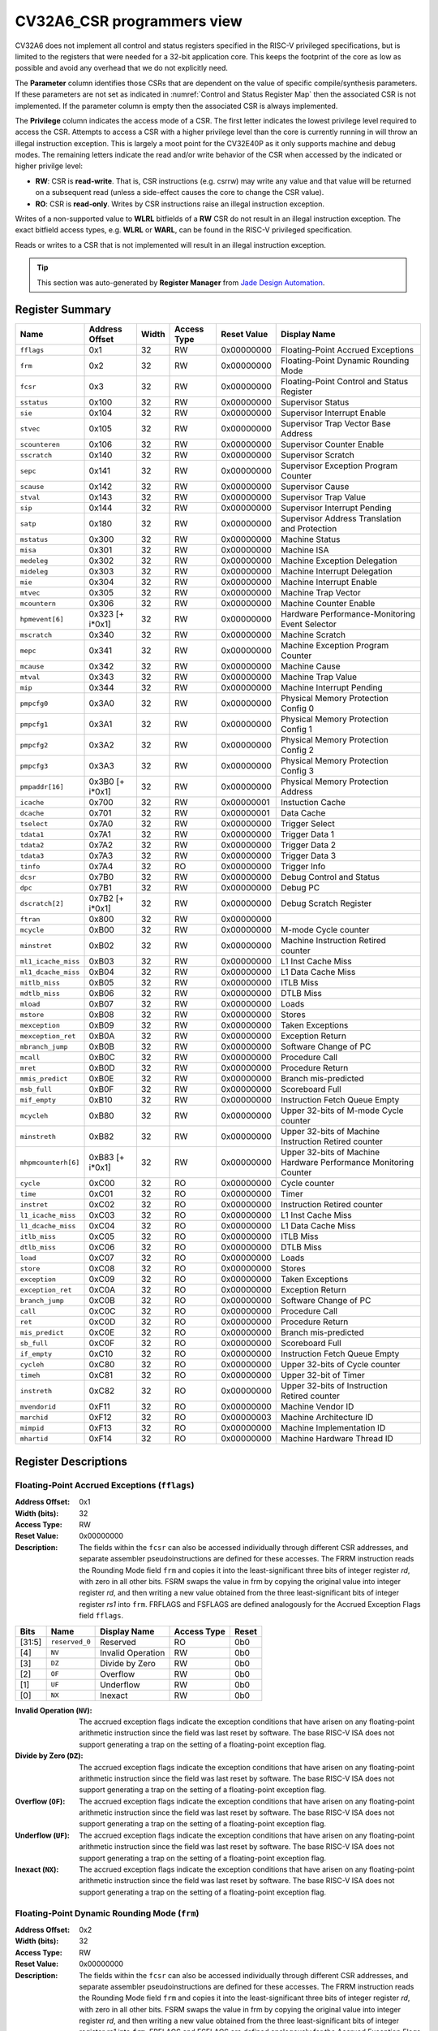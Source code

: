 ..
   Copyright (c) 2022 Jade Design Automation

   Licensed under the Solderpad Hardware Licence, Version 2.0 (the "License");
   you may not use this file except in compliance with the License.
   SPDX-License-Identifier: Apache-2.0 WITH SHL-2.0
   You may obtain a copy of the License at https://solderpad.org/licenses/

.. _CV32A6_CSR:

CV32A6_CSR programmers view
###########################

CV32A6 does not implement all control and status registers specified in the RISC-V privileged specifications,
but is limited to the registers that were needed for a 32-bit application core.
This keeps the footprint of the core as low as possible and avoid any overhead that we do not explicitly need.

The **Parameter** column identifies those CSRs that are dependent on the value
of specific compile/synthesis parameters. If these parameters are not set as
indicated in :numref:`Control and Status Register Map` then the associated CSR is not implemented.  If the
parameter column is empty then the associated CSR is always implemented.

The **Privilege** column indicates the access mode of a CSR.  The first letter
indicates the lowest privilege level required to access the CSR.  Attempts to
access a CSR with a higher privilege level than the core is currently running
in will throw an illegal instruction exception.  This is largely a moot point
for the CV32E40P as it only supports machine and debug modes.  The remaining
letters indicate the read and/or write behavior of the CSR when accessed by
the indicated or higher privilge level:

* **RW**: CSR is **read-write**.  That is, CSR instructions (e.g. csrrw) may
  write any value and that value will be returned on a subsequent read (unless
  a side-effect causes the core to change the CSR value).

* **RO**: CSR is **read-only**.  Writes by CSR instructions raise an illegal
  instruction exception.

Writes of a non-supported value to **WLRL** bitfields of a **RW** CSR do not result in an illegal
instruction exception. The exact bitfield access types, e.g. **WLRL** or **WARL**, can be found in the RISC-V
privileged specification.

Reads or writes to a CSR that is not implemented will result in an illegal instruction exception.

.. tip::
  This section was auto-generated by **Register Manager** from `Jade Design Automation <https://jade-da.com/>`_. |logo|

  .. |logo| image:: ../images/jade_design_automation_logo.png


Register Summary
================
.. csv-table::
   :widths: auto
   :align: left
   :header: "Name", "Address Offset", "Width", "Access Type", "Reset Value", "Display Name"

   "``fflags``", "0x1", "32", "RW", "0x00000000", "Floating-Point Accrued Exceptions"
   "``frm``", "0x2", "32", "RW", "0x00000000", "Floating-Point Dynamic Rounding Mode"
   "``fcsr``", "0x3", "32", "RW", "0x00000000", "Floating-Point Control and Status Register"
   "``sstatus``", "0x100", "32", "RW", "0x00000000", "Supervisor Status"
   "``sie``", "0x104", "32", "RW", "0x00000000", "Supervisor Interrupt Enable"
   "``stvec``", "0x105", "32", "RW", "0x00000000", "Supervisor Trap Vector Base Address"
   "``scounteren``", "0x106", "32", "RW", "0x00000000", "Supervisor Counter Enable"
   "``sscratch``", "0x140", "32", "RW", "0x00000000", "Supervisor Scratch"
   "``sepc``", "0x141", "32", "RW", "0x00000000", "Supervisor Exception Program Counter"
   "``scause``", "0x142", "32", "RW", "0x00000000", "Supervisor Cause"
   "``stval``", "0x143", "32", "RW", "0x00000000", "Supervisor Trap Value"
   "``sip``", "0x144", "32", "RW", "0x00000000", "Supervisor Interrupt Pending"
   "``satp``", "0x180", "32", "RW", "0x00000000", "Supervisor Address Translation and Protection"
   "``mstatus``", "0x300", "32", "RW", "0x00000000", "Machine Status"
   "``misa``", "0x301", "32", "RW", "0x00000000", "Machine ISA"
   "``medeleg``", "0x302", "32", "RW", "0x00000000", "Machine Exception Delegation"
   "``mideleg``", "0x303", "32", "RW", "0x00000000", "Machine Interrupt Delegation"
   "``mie``", "0x304", "32", "RW", "0x00000000", "Machine Interrupt Enable"
   "``mtvec``", "0x305", "32", "RW", "0x00000000", "Machine Trap Vector"
   "``mcountern``", "0x306", "32", "RW", "0x00000000", "Machine Counter Enable"
   "``hpmevent[6]``", "0x323 [+ i*0x1]", "32", "RW", "0x00000000", "Hardware Performance-Monitoring Event Selector"
   "``mscratch``", "0x340", "32", "RW", "0x00000000", "Machine Scratch"
   "``mepc``", "0x341", "32", "RW", "0x00000000", "Machine Exception Program Counter"
   "``mcause``", "0x342", "32", "RW", "0x00000000", "Machine Cause"
   "``mtval``", "0x343", "32", "RW", "0x00000000", "Machine Trap Value"
   "``mip``", "0x344", "32", "RW", "0x00000000", "Machine Interrupt Pending"
   "``pmpcfg0``", "0x3A0", "32", "RW", "0x00000000", "Physical Memory Protection Config 0"
   "``pmpcfg1``", "0x3A1", "32", "RW", "0x00000000", "Physical Memory Protection Config 1"
   "``pmpcfg2``", "0x3A2", "32", "RW", "0x00000000", "Physical Memory Protection Config 2"
   "``pmpcfg3``", "0x3A3", "32", "RW", "0x00000000", "Physical Memory Protection Config 3"
   "``pmpaddr[16]``", "0x3B0 [+ i*0x1]", "32", "RW", "0x00000000", "Physical Memory Protection Address"
   "``icache``", "0x700", "32", "RW", "0x00000001", "Instuction Cache"
   "``dcache``", "0x701", "32", "RW", "0x00000001", "Data Cache"
   "``tselect``", "0x7A0", "32", "RW", "0x00000000", "Trigger Select"
   "``tdata1``", "0x7A1", "32", "RW", "0x00000000", "Trigger Data 1"
   "``tdata2``", "0x7A2", "32", "RW", "0x00000000", "Trigger Data 2"
   "``tdata3``", "0x7A3", "32", "RW", "0x00000000", "Trigger Data 3"
   "``tinfo``", "0x7A4", "32", "RO", "0x00000000", "Trigger Info"
   "``dcsr``", "0x7B0", "32", "RW", "0x00000000", "Debug Control and Status"
   "``dpc``", "0x7B1", "32", "RW", "0x00000000", "Debug PC"
   "``dscratch[2]``", "0x7B2 [+ i*0x1]", "32", "RW", "0x00000000", "Debug Scratch Register"
   "``ftran``", "0x800", "32", "RW", "0x00000000", ""
   "``mcycle``", "0xB00", "32", "RW", "0x00000000", "M-mode Cycle counter"
   "``minstret``", "0xB02", "32", "RW", "0x00000000", "Machine Instruction Retired counter"
   "``ml1_icache_miss``", "0xB03", "32", "RW", "0x00000000", "L1 Inst Cache Miss"
   "``ml1_dcache_miss``", "0xB04", "32", "RW", "0x00000000", "L1 Data Cache Miss"
   "``mitlb_miss``", "0xB05", "32", "RW", "0x00000000", "ITLB Miss"
   "``mdtlb_miss``", "0xB06", "32", "RW", "0x00000000", "DTLB Miss"
   "``mload``", "0xB07", "32", "RW", "0x00000000", "Loads"
   "``mstore``", "0xB08", "32", "RW", "0x00000000", "Stores"
   "``mexception``", "0xB09", "32", "RW", "0x00000000", "Taken Exceptions"
   "``mexception_ret``", "0xB0A", "32", "RW", "0x00000000", "Exception Return"
   "``mbranch_jump``", "0xB0B", "32", "RW", "0x00000000", "Software Change of PC"
   "``mcall``", "0xB0C", "32", "RW", "0x00000000", "Procedure Call"
   "``mret``", "0xB0D", "32", "RW", "0x00000000", "Procedure Return"
   "``mmis_predict``", "0xB0E", "32", "RW", "0x00000000", "Branch mis-predicted"
   "``msb_full``", "0xB0F", "32", "RW", "0x00000000", "Scoreboard Full"
   "``mif_empty``", "0xB10", "32", "RW", "0x00000000", "Instruction Fetch Queue Empty"
   "``mcycleh``", "0xB80", "32", "RW", "0x00000000", "Upper 32-bits of M-mode Cycle counter"
   "``minstreth``", "0xB82", "32", "RW", "0x00000000", "Upper 32-bits of Machine Instruction Retired counter"
   "``mhpmcounterh[6]``", "0xB83 [+ i*0x1]", "32", "RW", "0x00000000", "Upper 32-bits of Machine Hardware Performance Monitoring Counter"
   "``cycle``", "0xC00", "32", "RO", "0x00000000", "Cycle counter"
   "``time``", "0xC01", "32", "RO", "0x00000000", "Timer"
   "``instret``", "0xC02", "32", "RO", "0x00000000", "Instruction Retired counter"
   "``l1_icache_miss``", "0xC03", "32", "RO", "0x00000000", "L1 Inst Cache Miss"
   "``l1_dcache_miss``", "0xC04", "32", "RO", "0x00000000", "L1 Data Cache Miss"
   "``itlb_miss``", "0xC05", "32", "RO", "0x00000000", "ITLB Miss"
   "``dtlb_miss``", "0xC06", "32", "RO", "0x00000000", "DTLB Miss"
   "``load``", "0xC07", "32", "RO", "0x00000000", "Loads"
   "``store``", "0xC08", "32", "RO", "0x00000000", "Stores"
   "``exception``", "0xC09", "32", "RO", "0x00000000", "Taken Exceptions"
   "``exception_ret``", "0xC0A", "32", "RO", "0x00000000", "Exception Return"
   "``branch_jump``", "0xC0B", "32", "RO", "0x00000000", "Software Change of PC"
   "``call``", "0xC0C", "32", "RO", "0x00000000", "Procedure Call"
   "``ret``", "0xC0D", "32", "RO", "0x00000000", "Procedure Return"
   "``mis_predict``", "0xC0E", "32", "RO", "0x00000000", "Branch mis-predicted"
   "``sb_full``", "0xC0F", "32", "RO", "0x00000000", "Scoreboard Full"
   "``if_empty``", "0xC10", "32", "RO", "0x00000000", "Instruction Fetch Queue Empty"
   "``cycleh``", "0xC80", "32", "RO", "0x00000000", "Upper 32-bits of Cycle counter"
   "``timeh``", "0xC81", "32", "RO", "0x00000000", "Upper 32-bit of Timer"
   "``instreth``", "0xC82", "32", "RO", "0x00000000", "Upper 32-bits of Instruction Retired counter"
   "``mvendorid``", "0xF11", "32", "RO", "0x00000000", "Machine Vendor ID"
   "``marchid``", "0xF12", "32", "RO", "0x00000003", "Machine Architecture ID"
   "``mimpid``", "0xF13", "32", "RO", "0x00000000", "Machine Implementation ID"
   "``mhartid``", "0xF14", "32", "RO", "0x00000000", "Machine Hardware Thread ID"

Register Descriptions
=====================

Floating-Point Accrued Exceptions (``fflags``)
----------------------------------------------

:Address Offset: 0x1
:Width (bits): 32
:Access Type: RW
:Reset Value: 0x00000000
:Description: The fields within the ``fcsr`` can also be accessed individually through different CSR addresses, and separate assembler pseudoinstructions are defined for these accesses. The FRRM instruction reads the Rounding Mode field ``frm`` and copies it into the least-significant three bits of integer register *rd*, with zero in all other bits. FSRM swaps the value in frm by copying the original value into integer register *rd*, and then writing a new value obtained from the three least-significant bits of integer register *rs1* into ``frm``. FRFLAGS and FSFLAGS are defined analogously for the Accrued Exception Flags field ``fflags``.

.. csv-table::
   :widths: auto
   :align: left
   :header: "Bits", "Name", "Display Name", "Access Type", "Reset"

   "[31:5]", "``reserved_0``", "Reserved", "RO", "0b0"
   "[4]", "``NV``", "Invalid Operation", "RW", "0b0"
   "[3]", "``DZ``", "Divide by Zero", "RW", "0b0"
   "[2]", "``OF``", "Overflow", "RW", "0b0"
   "[1]", "``UF``", "Underflow", "RW", "0b0"
   "[0]", "``NX``", "Inexact", "RW", "0b0"

:Invalid Operation (``NV``): The accrued exception flags indicate the exception conditions that have arisen on any floating-point arithmetic instruction since the field was last reset by software. The base RISC-V ISA does not support generating a trap on the setting of a floating-point exception flag.

:Divide by Zero (``DZ``): The accrued exception flags indicate the exception conditions that have arisen on any floating-point arithmetic instruction since the field was last reset by software. The base RISC-V ISA does not support generating a trap on the setting of a floating-point exception flag.

:Overflow (``OF``): The accrued exception flags indicate the exception conditions that have arisen on any floating-point arithmetic instruction since the field was last reset by software. The base RISC-V ISA does not support generating a trap on the setting of a floating-point exception flag.

:Underflow (``UF``): The accrued exception flags indicate the exception conditions that have arisen on any floating-point arithmetic instruction since the field was last reset by software. The base RISC-V ISA does not support generating a trap on the setting of a floating-point exception flag.

:Inexact (``NX``): The accrued exception flags indicate the exception conditions that have arisen on any floating-point arithmetic instruction since the field was last reset by software. The base RISC-V ISA does not support generating a trap on the setting of a floating-point exception flag.


Floating-Point Dynamic Rounding Mode (``frm``)
----------------------------------------------

:Address Offset: 0x2
:Width (bits): 32
:Access Type: RW
:Reset Value: 0x00000000
:Description: The fields within the ``fcsr`` can also be accessed individually through different CSR addresses, and separate assembler pseudoinstructions are defined for these accesses. The FRRM instruction reads the Rounding Mode field ``frm`` and copies it into the least-significant three bits of integer register *rd*, with zero in all other bits. FSRM swaps the value in frm by copying the original value into integer register *rd*, and then writing a new value obtained from the three least-significant bits of integer register *rs1* into ``frm``. FRFLAGS and FSFLAGS are defined analogously for the Accrued Exception Flags field ``fflags``.

.. csv-table::
   :widths: auto
   :align: left
   :header: "Bits", "Name", "Display Name", "Access Type", "Reset"

   "[31:3]", "``reserved_0``", "Reserved", "RO", "0b0"
   "[2:0]", "``FRM``", "Floating-Point Rounding Mode", "RW", "0b0"

:Floating-Point Rounding Mode (``FRM``): Floating-point operations use either a static rounding mode encoded in the instruction, or a dynamic rounding mode held in ``frm``. Rounding modes are encoded as shown in the enumerated value. A value of 111 in
    the instruction’s *rm* field selects the dynamic rounding mode held in ``frm``. If ``frm`` is set to an invalid value (101–111), any subsequent attempt to execute a floating-point operation with a dynamic rounding mode will raise an illegal instruction exception. Some instructions, including widening conversions, have the *rm* field but are nevertheless unaffected by the rounding mode; software should set their *rm* field to RNE (000).

    .. csv-table:: The following table shows the bitfield encoding
       :widths: auto
       :align: left
       :header: "Value", "Name", "Description"

       "0b000", "RNE", "Round to Nearest, ties to Even"
       "0b001", "RTZ", "Round towards Zero"
       "0b010", "RDN", "Round Down"
       "0b011", "RUP", "Round Up"
       "0b100", "RMM", "Round to Nearest, ties to Max Magnitude"
       "0b101 - 0b110", "INVALID", "*Reserved for future use.*"
       "0b111", "DYN", "In instruction’s *rm* field, selects dynamic rounding mode;
        In Rounding Mode register, *Invalid*."

Floating-Point Control and Status Register (``fcsr``)
-----------------------------------------------------

:Address Offset: 0x3
:Width (bits): 32
:Access Type: RW
:Reset Value: 0x00000000
:Description: The floating-point control and status register, ``fcsr``, is a RISC-V control and status register (CSR). It is a read/write register that selects the dynamic rounding mode for floating-point arithmetic operations and holds the accrued exception flags.
    
    The ``fcsr`` register can be read and written with the FRCSR and FSCSR instructions, which are assembler pseudoinstructions built on the underlying CSR access instructions. FRCSR reads ``fcsr`` by copying it into integer register *rd*. FSCSR swaps the value in ``fcsr`` by copying the original value into integer register *rd*, and then writing a new value obtained from integer register *rs1* into ``fcsr``.
    
    The fields within the ``fcsr`` can also be accessed individually through different CSR addresses, and separate assembler pseudoinstructions are defined for these accesses. The FRRM instruction reads the Rounding Mode field ``frm`` and copies it into the least-significant three bits of integer register *rd*, with zero in all other bits. FSRM swaps the value in frm by copying the original value into integer register *rd*, and then writing a new value obtained from the three least-significant bits of integer register *rs1* into ``frm``. FRFLAGS and FSFLAGS are defined analogously for the Accrued Exception Flags field ``fflags``.
    

.. csv-table::
   :widths: auto
   :align: left
   :header: "Bits", "Name", "Display Name", "Access Type", "Reset"

   "[31:8]", "``reserved_0``", "Reserved", "RO", "0b0"
   "[7:5]", "``FRM``", "Floating-Point Rounding Mode", "RW", "0b0"
   "[4]", "``NV``", "Invalid Operation", "RW", "0b0"
   "[3]", "``DZ``", "Divide by Zero", "RW", "0b0"
   "[2]", "``OF``", "Overflow", "RW", "0b0"
   "[1]", "``UF``", "Underflow", "RW", "0b0"
   "[0]", "``NX``", "Inexact", "RW", "0b0"

:Floating-Point Rounding Mode (``FRM``): Floating-point operations use either a static rounding mode encoded in the instruction, or a dynamic rounding mode held in ``frm``. Rounding modes are encoded as shown in the enumerated value. A value of 111 in
    the instruction’s *rm* field selects the dynamic rounding mode held in ``frm``. If ``frm`` is set to an invalid value (101–111), any subsequent attempt to execute a floating-point operation with a dynamic rounding mode will raise an illegal instruction exception. Some instructions, including widening conversions, have the *rm* field but are nevertheless unaffected by the rounding mode; software should set their *rm* field to RNE (000).

    .. csv-table:: The following table shows the bitfield encoding
       :widths: auto
       :align: left
       :header: "Value", "Name", "Description"

       "0b000", "RNE", "Round to Nearest, ties to Even"
       "0b001", "RTZ", "Round towards Zero"
       "0b010", "RDN", "Round Down"
       "0b011", "RUP", "Round Up"
       "0b100", "RMM", "Round to Nearest, ties to Max Magnitude"
       "0b101 - 0b110", "INVALID", "*Reserved for future use.*"
       "0b111", "DYN", "In instruction’s *rm* field, selects dynamic rounding mode;
        In Rounding Mode register, *Invalid*."
:Invalid Operation (``NV``): The accrued exception flags indicate the exception conditions that have arisen on any floating-point arithmetic instruction since the field was last reset by software. The base RISC-V ISA does not support generating a trap on the setting of a floating-point exception flag.

:Divide by Zero (``DZ``): The accrued exception flags indicate the exception conditions that have arisen on any floating-point arithmetic instruction since the field was last reset by software. The base RISC-V ISA does not support generating a trap on the setting of a floating-point exception flag.

:Overflow (``OF``): The accrued exception flags indicate the exception conditions that have arisen on any floating-point arithmetic instruction since the field was last reset by software. The base RISC-V ISA does not support generating a trap on the setting of a floating-point exception flag.

:Underflow (``UF``): The accrued exception flags indicate the exception conditions that have arisen on any floating-point arithmetic instruction since the field was last reset by software. The base RISC-V ISA does not support generating a trap on the setting of a floating-point exception flag.

:Inexact (``NX``): The accrued exception flags indicate the exception conditions that have arisen on any floating-point arithmetic instruction since the field was last reset by software. The base RISC-V ISA does not support generating a trap on the setting of a floating-point exception flag.


Supervisor Status (``sstatus``)
-------------------------------

:Address Offset: 0x100
:Width (bits): 32
:Access Type: RW
:Reset Value: 0x00000000
:Description: The ``sstatus`` register keeps track of the processor’s current operating state.
    
    The ``sstatus`` register is a subset of the ``mstatus`` register.

.. csv-table::
   :widths: auto
   :align: left
   :header: "Bits", "Name", "Display Name", "Access Type", "Reset"

   "[31]", "``SD``", "State Dirty", "RO", "0b0"
   "[30:20]", "``reserved_0``", "Reserved", "RO", "0b0"
   "[19]", "``MXR``", "Make eXecutable Readable", "RW", "0b0"
   "[18]", "``SUM``", "Supervisor User Memory", "RW", "0b0"
   "[17]", "``reserved_1``", "Reserved", "RO", "0b0"
   "[16:15]", "``XS``", "Extension State", "RO", "0b0"
   "[14:13]", "``FS``", "Floating-point unit State", "RW", "0b0"
   "[12:9]", "``reserved_2``", "Reserved", "RO", "0b0"
   "[8]", "``SPP``", "Supervisor mode Prior Privilege", "RW", "0b0"
   "[7:6]", "``reserved_3``", "Reserved", "RO", "0b0"
   "[5]", "``SPIE``", "Supervisor mode Prior Interrupt Enable", "RW", "0b0"
   "[4]", "``UPIE``", "", "RW", "0b0"
   "[3:2]", "``reserved_4``", "Reserved", "RO", "0b0"
   "[1]", "``SIE``", "Supervisor mode Interrupt Enable", "RW", "0b0"
   "[0]", "``UIE``", "", "RW", "0b0"

:State Dirty (``SD``): The SD bit is a read-only bit that summarizes whether either the FS, VS, or XS fields signal the presence of some dirty state that will require saving extended user context to memory. If FS, XS, and VS are all read-only zero, then SD is also always zero.

:Make eXecutable Readable (``MXR``): The MXR bit modifies the privilege with which loads access virtual memory. When MXR=0, only loads from pages marked readable will succeed. When MXR=1, loads from pages marked either readable or executable (R=1 or X=1) will succeed. MXR has no effect when page-based virtual memory is not in effect.

:Supervisor User Memory (``SUM``): The SUM (permit Supervisor User Memory access) bit modifies the privilege with which S-mode loads and stores access virtual memory. When SUM=0, S-mode memory accesses to pages that are accessible by U-mode will fault. When SUM=1, these accesses are permitted. SUM has no effect when page-based virtual memory is not in effect. Note that, while SUM is ordinarily ignored when not executing in S-mode, it *is* in effect when MPRV=1 and MPP=S. SUM is read-only 0 if S-mode is not supported or if ``satp``.MODE is read-only 0.

:Extension State (``XS``): The XS field is used to reduce the cost of context save and restore by setting and tracking the current state of the user-mode extensions. The XS field encodes the status of the additional user-mode extensions and associated state.
    
    This field can be checked by a context switch routine to quickly determine whether a state save or restore is required. If a save or restore is required, additional instructions and CSRs are typically required to effect and optimize the process.

    .. csv-table:: The following table shows the bitfield encoding
       :widths: auto
       :align: left
       :header: "Value", "Name", "Description"

       "0b00", "Off", "All off"
       "0b01", "Initial", "None dirty or clean, some on"
       "0b10", "Clean", "None dirty, some clean"
       "0b11", "Dirty", "Some dirty"
:Floating-point unit State (``FS``): The FS field is used to reduce the cost of context save and restore by setting and tracking the current state of the floating-point unit. The FS field encodes the status of the floating-point unit state, including the floating-point registers ``f0–f31`` and the CSRs ``fcsr``, ``frm``, and ``fflags``.
    
    This field can be checked by a context switch routine to quickly determine whether a state save or restore is required. If a save or restore is required, additional instructions and CSRs are typically required to effect and optimize the process.

    .. csv-table:: The following table shows the bitfield encoding
       :widths: auto
       :align: left
       :header: "Value", "Name", "Description"

       "0b00", "Off", ""
       "0b01", "Initial", ""
       "0b10", "Clean", ""
       "0b11", "Dirty", ""
:Supervisor mode Prior Privilege (``SPP``): SPP bit indicates the privilege level at which a hart was executing before entering supervisor mode. When a trap is taken, SPP is set to 0 if the trap originated from user mode, or 1 otherwise. When an SRET instruction is executed to return from the trap handler, the privilege level is set to user mode if the SPP bit is 0, or supervisor mode if the SPP bit is 1; SPP is then set to 0.

:Supervisor mode Prior Interrupt Enable (``SPIE``): The SPIE bit indicates whether supervisor interrupts were enabled prior to trapping into supervisor mode. When a trap is taken into supervisor mode, SPIE is set to SIE, and SIE is set to 0. When
    an SRET instruction is executed, SIE is set to SPIE, then SPIE is set to 1.

:``UPIE``: When a URET instruction is executed, UIE is set to UPIE, and UPIE is set to 1.

:Supervisor mode Interrupt Enable (``SIE``): The SIE bit enables or disables all interrupts in supervisor mode. When SIE is clear, interrupts are not taken while in supervisor mode. When the hart is running in user-mode, the value in SIE is ignored, and supervisor-level interrupts are enabled. The supervisor can disable individual interrupt sources using the ``sie`` CSR.

:``UIE``: The UIE bit enables or disables user-mode interrupts.


Supervisor Interrupt Enable (``sie``)
-------------------------------------

:Address Offset: 0x104
:Width (bits): 32
:Access Type: RW
:Reset Value: 0x00000000
:Description: The ``sie`` is the register containing supervisor interrupt enable bits.

.. csv-table::
   :widths: auto
   :align: left
   :header: "Bits", "Name", "Display Name", "Access Type", "Reset"

   "[31:10]", "``reserved_0``", "Reserved", "RO", "0b0"
   "[9]", "``SEIE``", "Supervisor-level External Interrupt Enable", "RW", "0b0"
   "[8]", "``UEIE``", "", "RW", "0b0"
   "[7:6]", "``reserved_1``", "Reserved", "RO", "0b0"
   "[5]", "``STIE``", "Supervisor-level Timer Interrupt Enable", "RW", "0b0"
   "[4]", "``UTIE``", "", "RW", "0b0"
   "[3:2]", "``reserved_2``", "Reserved", "RO", "0b0"
   "[1]", "``SSIE``", "Supervisor-level Software Interrupt Enable", "RW", "0b0"
   "[0]", "``USIE``", "", "RW", "0b0"

:Supervisor-level External Interrupt Enable (``SEIE``): SEIE is the interrupt-enable bit for supervisor-level external interrupts.

:``UEIE``: User-level external interrupts are disabled when the UEIE bit in the sie register is clear.

:Supervisor-level Timer Interrupt Enable (``STIE``): STIE is the interrupt-enable bit for supervisor-level timer interrupts.

:``UTIE``: User-level timer interrupts are disabled when the UTIE bit in the sie register is clear.

:Supervisor-level Software Interrupt Enable (``SSIE``): SSIE is the interrupt-enable bit for supervisor-level software interrupts.

:``USIE``: User-level software interrupts are disabled when the USIE bit in the sie register is clear


Supervisor Trap Vector Base Address (``stvec``)
-----------------------------------------------

:Address Offset: 0x105
:Width (bits): 32
:Access Type: RW
:Reset Value: 0x00000000
:Description: The ``stvec`` register holds trap vector configuration, consisting of a vector base address (BASE) and a vector mode (MODE).

.. csv-table::
   :widths: auto
   :align: left
   :header: "Bits", "Name", "Display Name", "Access Type", "Reset"

   "[31:2]", "``BASE``", "", "RW", "0b0"
   "[1:0]", "``MODE``", "", "RW", "0b0"

:``BASE``: The BASE field in stvec is a WARL field that can hold any valid virtual or physical address, subject to the following alignment constraints: the address must be 4-byte aligned, and MODE settings other than Direct might impose additional alignment constraints on the value in the BASE field.

:``MODE``: When MODE=Direct, all traps into supervisor mode cause the ``pc`` to be set to the address in the BASE field. When MODE=Vectored, all synchronous exceptions into supervisor mode cause the ``pc`` to be set to the address in the BASE field, whereas interrupts cause the ``pc`` to be set to the address in the BASE field plus four times the interrupt cause number.

    .. csv-table:: The following table shows the bitfield encoding
       :widths: auto
       :align: left
       :header: "Value", "Name", "Description"

       "0b00", "Direct", "All exceptions set ``pc`` to BASE."
       "0b01", "Vectored", "Asynchronous interrupts set pc to BASE+4×cause."
       "0b10 - 0b11", "Reserved", "*Reserved*"

Supervisor Counter Enable (``scounteren``)
------------------------------------------

:Address Offset: 0x106
:Width (bits): 32
:Access Type: RW
:Reset Value: 0x00000000
:Description: The counter-enable register ``scounteren`` controls the availability of the hardware performance monitoring counters to U-mode.

.. csv-table::
   :widths: auto
   :align: left
   :header: "Bits", "Name", "Display Name", "Access Type", "Reset"

   "[31:3]", "``HPMn``", "Hpmcountern", "RW", "0b0"
   "[2]", "``IR``", "Instret", "RW", "0b0"
   "[1]", "``TM``", "Time", "RW", "0b0"
   "[0]", "``CY``", "Cycle", "RW", "0b0"

:Hpmcountern (``HPMn``): When HPMn is clear, attempts to read the ``hpmcountern`` register while executing in U-mode will cause an illegal instruction exception. When this bit is set, access to the corresponding register is permitted.

:Instret (``IR``): When IR is clear, attempts to read the ``instret`` register while executing in U-mode will cause an illegal instruction exception. When this bit is set, access to the corresponding register is permitted.

:Time (``TM``): When TM is clear, attempts to read the ``time`` register while executing in U-mode will cause an illegal instruction exception. When this bit is set, access to the corresponding register is permitted.

:Cycle (``CY``): When CY is clear, attempts to read the ``cycle`` register while executing in U-mode will cause an illegal instruction exception. When this bit is set, access to the corresponding register is permitted.


Supervisor Scratch (``sscratch``)
---------------------------------

:Address Offset: 0x140
:Width (bits): 32
:Access Type: RW
:Reset Value: 0x00000000
:Description: The ``sscratch`` register is dedicated for use by the supervisor. 

.. csv-table::
   :widths: auto
   :align: left
   :header: "Bits", "Name", "Display Name", "Access Type", "Reset"

   "[31:0]", "``SSCRATCH``", "Supervisor Scratch", "RW", "0b0"

:Supervisor Scratch (``SSCRATCH``): Typically, ``sscratch`` is used to hold a pointer to the hart-local supervisor context while the hart is executing user code. At the beginning of a trap handler, ``sscratch`` is swapped with a user register to provide an initial working register.


Supervisor Exception Program Counter (``sepc``)
-----------------------------------------------

:Address Offset: 0x141
:Width (bits): 32
:Access Type: RW
:Reset Value: 0x00000000
:Description: When a trap is taken into S-mode, ``sepc`` is written with the virtual address of the instruction that was interrupted or that encountered the exception. Otherwise, ``sepc`` is never written by the implementation, though it may be explicitly written by software.

.. csv-table::
   :widths: auto
   :align: left
   :header: "Bits", "Name", "Display Name", "Access Type", "Reset"

   "[31:0]", "``SEPC``", "Supervisor Exception Program Counter", "RW", "0b0"

:Supervisor Exception Program Counter (``SEPC``): The low bit of SEPC (SEPC[0]) is always zero. On implementations that support only IALIGN=32, the two low bits (SEPC[1:0]) are always zero.


Supervisor Cause (``scause``)
-----------------------------

:Address Offset: 0x142
:Width (bits): 32
:Access Type: RW
:Reset Value: 0x00000000
:Description: When a trap is taken into S-mode, ``scause`` is written with a code indicating the event that caused the trap. Otherwise, ``scause`` is never written by the implementation, though it may be explicitly written by software.
    
    Supervisor cause register (``scause``) values after trap are shown in the following table.
    
    =========  ==============  ==============================
    Interrupt  Exception Code  Description
    =========  ==============  ==============================
            1               0  *Reserved*
            1               1  Supervisor software interrupt
            1             2-4  *Reserved*
            1               5  Supervisor timer interrupt
            1             6-8  *Reserved*
            1               9  Supervisor external interrupt
            1           10-15  *Reserved*
            1             ≥16  *Designated for platform use*
            0               0  Instruction address misaligned
            0               1  Instruction access fault
            0               2  Illegal instruction
            0               3  Breakpoint
            0               4  Load address misaligned
            0               5  Load access fault
            0               6  Store/AMO address misaligned
            0               7  Store/AMO access fault
            0               8  Environment call from U-mode
            0               9  Environment call from S-mode
            0           10-11  *Reserved*
            0              12  Instruction page fault
            0              13  Load page fault
            0              14  *Reserved*
            0              15  Store/AMO page fault
            0           16-23  *Reserved*
            0           24-31  *Designated for custom use*
            0           32-47  *Reserved*
            0           48-63  *Designated for custom use*
            0             ≥64  *Reserved*
    =========  ==============  ==============================
    

.. csv-table::
   :widths: auto
   :align: left
   :header: "Bits", "Name", "Display Name", "Access Type", "Reset"

   "[31]", "``Interrupt``", "", "RW", "0b0"
   "[30:0]", "``Exception_Code``", "Exception Code", "RW", "0b0"

:``Interrupt``: The Interrupt bit in the ``scause`` register is set if the trap was caused by an interrupt.

:Exception Code (``Exception_Code``): The Exception Code field contains a code identifying the last exception or interrupt.


Supervisor Trap Value (``stval``)
---------------------------------

:Address Offset: 0x143
:Width (bits): 32
:Access Type: RW
:Reset Value: 0x00000000
:Description: When a trap is taken into S-mode, ``stval`` is written with exception-specific information to assist software in handling the trap. Otherwise, ``stval`` is never written by the implementation, though it may be explicitly written by software. The hardware platform will specify which exceptions must set ``stval`` informatively and which may unconditionally set it to zero.

.. csv-table::
   :widths: auto
   :align: left
   :header: "Bits", "Name", "Display Name", "Access Type", "Reset"

   "[31:0]", "``STVAL``", "Supervisor Trap Value", "RW", "0b0"

:Supervisor Trap Value (``STVAL``): If ``stval`` is written with a nonzero value when a breakpoint, address-misaligned, access-fault, or page-fault exception occurs on an instruction fetch, load, or store, then ``stval`` will contain the faulting virtual address.
    
    If ``stval`` is written with a nonzero value when a misaligned load or store causes an access-fault or page-fault exception, then ``stval`` will contain the virtual address of the portion of the access that caused the fault.
    
    If ``stval`` is written with a nonzero value when an instruction access-fault or page-fault exception occurs on a system with variable-length instructions, then ``stval`` will contain the virtual address of the portion of the instruction that caused the fault, while ``sepc`` will point to the beginning of the instruction.
    
    The ``stval`` register can optionally also be used to return the faulting instruction bits on an illegal instruction exception (``sepc`` points to the faulting instruction in memory). If ``stval`` is written with a nonzero value when an illegal-instruction exception occurs, then ``stval`` will contain the shortest of:
    
    * the actual faulting instruction
    * the first ILEN bits of the faulting instruction
    * the first SXLEN bits of the faulting instruction
    
    The value loaded into ``stval`` on an illegal-instruction exception is right-justified and all unused upper bits are cleared to zero. For other traps, ``stval`` is set to zero, but a future standard may redefine ``stval’s`` setting for other traps.


Supervisor Interrupt Pending (``sip``)
--------------------------------------

:Address Offset: 0x144
:Width (bits): 32
:Access Type: RW
:Reset Value: 0x00000000
:Description: The ``sip`` register contains information on pending interrupts.

.. csv-table::
   :widths: auto
   :align: left
   :header: "Bits", "Name", "Display Name", "Access Type", "Reset"

   "[31:10]", "``reserved_0``", "Reserved", "RO", "0b0"
   "[9]", "``SEIP``", "Supervisor-level External Interrupt Pending", "RO", "0b0"
   "[8]", "``UEIP``", "", "RW", "0b0"
   "[7:6]", "``reserved_1``", "Reserved", "RO", "0b0"
   "[5]", "``STIP``", "Supervisor-level Timer Interrupt Pending", "RO", "0b0"
   "[4]", "``UTIP``", "", "RW", "0b0"
   "[3:2]", "``reserved_2``", "Reserved", "RO", "0b0"
   "[1]", "``SSIP``", "Supervisor-level Software Interrupt Pending", "RO", "0b0"
   "[0]", "``USIP``", "", "RW", "0b0"

:Supervisor-level External Interrupt Pending (``SEIP``): SEIP is the interrupt-pending bit for supervisor-level external interrupts.

:``UEIP``: UEIP may be written by S-mode software to indicate to U-mode that an external interrupt is pending.

:Supervisor-level Timer Interrupt Pending (``STIP``): SEIP is the interrupt-pending bit for supervisor-level timer interrupts.

:``UTIP``: A user-level timer interrupt is pending if the UTIP bit in the sip register is set

:Supervisor-level Software Interrupt Pending (``SSIP``): SSIP is the interrupt-pending bit for supervisor-level software interrupts.

:``USIP``: A user-level software interrupt is triggered on the current hart by  riting 1 to its user software interrupt-pending (USIP) bit


Supervisor Address Translation and Protection (``satp``)
--------------------------------------------------------

:Address Offset: 0x180
:Width (bits): 32
:Access Type: RW
:Reset Value: 0x00000000
:Description: The ``satp`` register controls supervisor-mode address translation and protection.
    
    The ``satp`` register is considered active when the effective privilege mode is S-mode or U-mode. Executions of the address-translation algorithm may only begin using a given value of ``satp`` when ``satp`` is active.
    
    .. note::
      Writing ``satp`` does not imply any ordering constraints between page-table updates and subsequent address translations, nor does it imply any invalidation of address-translation caches. If the new address space’s page tables have been modified, or if an ASID is reused, it may be necessary to execute an SFENCE.VMA instruction after, or in some cases before, writing ``satp``.

.. csv-table::
   :widths: auto
   :align: left
   :header: "Bits", "Name", "Display Name", "Access Type", "Reset"

   "[31]", "``MODE``", "Mode", "RW", "0b0"
   "[30:22]", "``ASID``", "Address Space Identifier", "RW", "0b0"
   "[21:0]", "``PPN``", "Physical Page Number", "RW", "0b0"

:Mode (``MODE``): This bitfield selects the current address-translation scheme.
    
    When MODE=Bare, supervisor virtual addresses are equal to supervisor physical addresses, and there is no additional memory protection beyond the physical memory protection scheme.
    
    To select MODE=Bare, software must write zero to the remaining fields of ``satp`` (bits 30–0). Attempting to select MODE=Bare with a nonzero pattern in the remaining fields has an ``unspecified`` effect on the value that the remaining fields assume and an ``unspecified`` effect on address translation and protection behavior.

    .. csv-table:: The following table shows the bitfield encoding
       :widths: auto
       :align: left
       :header: "Value", "Name", "Description"

       "0", "Bare", "No translation or protection."
       "1", "Sv32", "Page-based 32-bit virtual addressing."
:Address Space Identifier (``ASID``): This bitfield facilitates address-translation fences on a per-address-space basis.

:Physical Page Number (``PPN``): This bitfield holds the root page table, i.e., its supervisor physical address divided by 4 KiB.


Machine Status (``mstatus``)
----------------------------

:Address Offset: 0x300
:Width (bits): 32
:Access Type: RW
:Reset Value: 0x00000000
:Description: The ``mstatus`` register keeps track of and controls the hart’s current operating state.

.. csv-table::
   :widths: auto
   :align: left
   :header: "Bits", "Name", "Display Name", "Access Type", "Reset"

   "[31]", "``SD``", "State Dirty", "RO", "0b0"
   "[30:23]", "``reserved_0``", "Reserved", "RO", "0b0"
   "[22]", "``TSR``", "Trap SRET", "RW", "0b0"
   "[21]", "``TW``", "Timeout Wait", "RW", "0b0"
   "[20]", "``TVM``", "Trap Virtual Memory", "RW", "0b0"
   "[19]", "``MXR``", "Make eXecutable Readable", "RW", "0b0"
   "[18]", "``SUM``", "Supervisor User Memory", "RW", "0b0"
   "[17]", "``MPRV``", "Modify Privilege", "RW", "0b0"
   "[16:15]", "``XS``", "Extension State", "RO", "0b0"
   "[14:13]", "``FS``", "Floating-point unit State", "RW", "0b0"
   "[12:11]", "``MPP``", "Machine mode Prior Privilege", "RW", "0b0"
   "[10:9]", "``reserved_1``", "Reserved", "RO", "0b0"
   "[8]", "``SPP``", "Supervisor mode Prior Privilege", "RW", "0b0"
   "[7]", "``MPIE``", "Machine mode Prior Interrupt Enable", "RW", "0b0"
   "[6]", "``reserved_2``", "Reserved", "RO", "0b0"
   "[5]", "``SPIE``", "Supervisor mode Prior Interrupt Enable", "RW", "0b0"
   "[4]", "``UPIE``", "", "RW", "0b0"
   "[3]", "``MIE``", "Machine mode Interrupt Enable", "RW", "0b0"
   "[2]", "``reserved_3``", "Reserved", "RO", "0b0"
   "[1]", "``SIE``", "Supervisor mode Interrupt Enable", "RW", "0b0"
   "[0]", "``UIE``", "", "RW", "0b0"

:State Dirty (``SD``): The SD bit is a read-only bit that summarizes whether either the FS, VS, or XS fields signal the presence of some dirty state that will require saving extended user context to memory. If FS, XS, and VS are all read-only zero, then SD is also always zero.

:Trap SRET (``TSR``): The TSR bit supports intercepting the supervisor exception return instruction, SRET. When TSR=1, attempts to execute SRET while executing in S-mode will raise an illegal instruction exception. When TSR=0, this operation is permitted in S-mode.

:Timeout Wait (``TW``): The TW bit supports intercepting the WFI instruction. When TW=0, the WFI instruction may execute in lower privilege modes when not prevented for some other reason. When TW=1, then if WFI is executed in any less-privileged mode, and it does not complete within an implementation-specific, bounded time limit, the WFI instruction causes an illegal instruction exception. The time limit may always be 0, in which case WFI always causes an illegal instruction exception in less-privileged modes when TW=1.

:Trap Virtual Memory (``TVM``): The TVM bit supports intercepting supervisor virtual-memory management operations. When TVM=1, attempts to read or write the ``satp`` CSR or execute an SFENCE.VMA or SINVAL.VMA instruction while executing in S-mode will raise an illegal instruction exception. When TVM=0, these operations are permitted in S-mode.

:Make eXecutable Readable (``MXR``): The MXR bit modifies the privilege with which loads access virtual memory. When MXR=0, only loads from pages marked readable will succeed. When MXR=1, loads from pages marked either readable or executable (R=1 or X=1) will succeed. MXR has no effect when page-based virtual memory is not in effect.

:Supervisor User Memory (``SUM``): The SUM (permit Supervisor User Memory access) bit modifies the privilege with which S-mode loads and stores access virtual memory. When SUM=0, S-mode memory accesses to pages that are accessible by U-mode will fault. When SUM=1, these accesses are permitted. SUM has no effect when page-based virtual memory is not in effect. Note that, while SUM is ordinarily ignored when not executing in S-mode, it is in effect when MPRV=1 and MPP=S.

:Modify Privilege (``MPRV``): The MPRV (Modify PRiVilege) bit modifies the effective privilege mode, i.e., the privilege level at which loads and stores execute. When MPRV=0, loads and stores behave as normal, using the translation and protection mechanisms of the current privilege mode. When MPRV=1, load and store memory addresses are translated and protected, and endianness is applied, as though the current privilege mode were set to MPP. Instruction address-translation and protection are unaffected by the setting of MPRV.

:Extension State (``XS``): The XS field is used to reduce the cost of context save and restore by setting and tracking the current state of the user-mode extensions. The XS field encodes the status of the additional user-mode extensions and associated state.
    
    This field can be checked by a context switch routine to quickly determine whether a state save or restore is required. If a save or restore is required, additional instructions and CSRs are typically required to effect and optimize the process.

    .. csv-table:: The following table shows the bitfield encoding
       :widths: auto
       :align: left
       :header: "Value", "Name", "Description"

       "0b00", "Off", "All off"
       "0b01", "Initial", "None dirty or clean, some on"
       "0b10", "Clean", "None dirty, some clean"
       "0b11", "Dirty", "Some dirty"
:Floating-point unit State (``FS``): The FS field is used to reduce the cost of context save and restore by setting and tracking the current state of the floating-point unit. The FS field encodes the status of the floating-point unit state, including the floating-point registers ``f0–f31`` and the CSRs ``fcsr``, ``frm``, and ``fflags``.
    
    This field can be checked by a context switch routine to quickly determine whether a state save or restore is required. If a save or restore is required, additional instructions and CSRs are typically required to effect and optimize the process.

    .. csv-table:: The following table shows the bitfield encoding
       :widths: auto
       :align: left
       :header: "Value", "Name", "Description"

       "0b00", "Off", ""
       "0b01", "Initial", ""
       "0b10", "Clean", ""
       "0b11", "Dirty", ""
:Machine mode Prior Privilege (``MPP``): Holds the previous privilege mode for machine mode.

:Supervisor mode Prior Privilege (``SPP``): Holds the previous privilege mode for supervisor mode.

:Machine mode Prior Interrupt Enable (``MPIE``): Indicates whether machine interrupts were enabled prior to trapping into machine mode.

:Supervisor mode Prior Interrupt Enable (``SPIE``): Indicates whether supervisor interrupts were enabled prior to trapping into supervisor mode.

:``UPIE``: indicates whether user-level interrupts were enabled prior to taking a user-level trap

:Machine mode Interrupt Enable (``MIE``): Global interrupt-enable bit for Machine mode.

:Supervisor mode Interrupt Enable (``SIE``): Global interrupt-enable bit for Supervisor mode.

:``UIE``: Global interrupt-enable bits


Machine ISA (``misa``)
----------------------

:Address Offset: 0x301
:Width (bits): 32
:Access Type: RW
:Reset Value: 0x00000000
:Description: The misa CSR is reporting the ISA supported by the hart.

.. csv-table::
   :widths: auto
   :align: left
   :header: "Bits", "Name", "Display Name", "Access Type", "Reset"

   "[31:30]", "``MXL``", "Machine XLEN", "RW", "0b0"
   "[29:26]", "``reserved_0``", "Reserved", "RO", "0b0"
   "[25:0]", "``Extensions``", "Extensions", "RW", "0b0"

:Machine XLEN (``MXL``): The MXL field encodes the native base integer ISA width.

    .. csv-table:: The following table shows the bitfield encoding
       :widths: auto
       :align: left
       :header: "Value", "Name", "Description"

       "0b01", "XLEN_32", ""
       "0b10", "XLEN_64", ""
       "0b11", "XLEN_128", ""
:Extensions (``Extensions``): The Extensions field encodes the presence of the standard extensions, with a single bit per letter of the alphabet.

    .. csv-table:: The following table shows the bitfield encoding
       :widths: auto
       :align: left
       :header: "Value", "Name", "Description"

       "0b00000000000000000000000001", "A", "Atomic extension."
       "0b00000000000000000000000010", "B", "*Tentatively reserved for Bit-Manipulation extension.*"
       "0b00000000000000000000000100", "C", "Compressed extension."
       "0b00000000000000000000001000", "D", "Double-precision floating-point extension."
       "0b00000000000000000000010000", "E", "RV32E base ISA."
       "0b00000000000000000000100000", "F", "Single-precision floating-point extension."
       "0b00000000000000000001000000", "G", "*Reserved.*"
       "0b00000000000000000010000000", "H", "Hypervisor extension."
       "0b00000000000000000100000000", "I", "RV32I/64I/128I base ISA."
       "0b00000000000000001000000000", "J", "*Tentatively reserved for Dynamically Translated Languages extension.*"
       "0b00000000000000010000000000", "K", "*Reserved.*"
       "0b00000000000000100000000000", "L", "*Reserved.*"
       "0b00000000000001000000000000", "M", "Integer Multiply/Divide extension."
       "0b00000000000010000000000000", "N", "*Tentatively reserved for User-Level Interrupts extension.*"
       "0b00000000000100000000000000", "O", "*Reserved.*"
       "0b00000000001000000000000000", "P", "*Tentatively reserved for Packed-SIMD extension.*"
       "0b00000000010000000000000000", "Q", "Quad-precision floating-point extension."
       "0b00000000100000000000000000", "R", "*Reserved.*"
       "0b00000001000000000000000000", "S", "Supervisor mode implemented."
       "0b00000010000000000000000000", "T", "*Reserved.*"
       "0b00000100000000000000000000", "U", "User mode implemented."
       "0b00001000000000000000000000", "V", "*Tentatively reserved for Vector extension.*"
       "0b00010000000000000000000000", "W", "*Reserved.*"
       "0b00100000000000000000000000", "X", "Non-standard extensions present."
       "0b01000000000000000000000000", "Y", "*Reserved.*"
       "0b10000000000000000000000000", "Z", "*Reserved.*"

Machine Exception Delegation (``medeleg``)
------------------------------------------

:Address Offset: 0x302
:Width (bits): 32
:Access Type: RW
:Reset Value: 0x00000000
:Description: Provides individual read/write bits to indicate that certain exceptions should be processed directly by a lower privilege level.

.. csv-table::
   :widths: auto
   :align: left
   :header: "Bits", "Name", "Display Name", "Access Type", "Reset"

   "[31:0]", "``Synchronous_Exceptions``", "Synchronous Exceptions", "RW", "0b0"

:Synchronous Exceptions (``Synchronous_Exceptions``): There is a bit position allocated for every synchronous exception,
    with the index of the bit position equal to the value returned in the ``mcause`` register.


Machine Interrupt Delegation (``mideleg``)
------------------------------------------

:Address Offset: 0x303
:Width (bits): 32
:Access Type: RW
:Reset Value: 0x00000000
:Description: Provides individual read/write bits to indicate that certain interrupts should be processed directly by a lower privilege level.

.. csv-table::
   :widths: auto
   :align: left
   :header: "Bits", "Name", "Display Name", "Access Type", "Reset"

   "[31:0]", "``Interrupts``", "Interrupts", "RW", "0b0"

:Interrupts (``Interrupts``): This bitfield holds trap delegation bits for individual interrupts, with the layout of bits matching those in the ``mip`` register.


Machine Interrupt Enable (``mie``)
----------------------------------

:Address Offset: 0x304
:Width (bits): 32
:Access Type: RW
:Reset Value: 0x00000000
:Description: This register contains machine interrupt enable bits.

.. csv-table::
   :widths: auto
   :align: left
   :header: "Bits", "Name", "Display Name", "Access Type", "Reset"

   "[31:12]", "``reserved_0``", "Reserved", "RO", "0b0"
   "[11]", "``MEIE``", "M-mode External Interrupt Enable", "RW", "0b0"
   "[10]", "``reserved_1``", "Reserved", "RO", "0b0"
   "[9]", "``SEIE``", "S-mode External Interrupt Enable", "RW", "0b0"
   "[8]", "``UEIE``", "", "RW", "0b0"
   "[7]", "``MTIE``", "M-mode Timer Interrupt Enable", "RW", "0b0"
   "[6]", "``reserved_2``", "Reserved", "RO", "0b0"
   "[5]", "``STIE``", "S-mode Timer Interrupt Enable", "RW", "0b0"
   "[4]", "``UTIE``", "", "RW", "0b0"
   "[3]", "``MSIE``", "M-mode Software Interrupt Enable", "RW", "0b0"
   "[2]", "``reserved_3``", "Reserved", "RO", "0b0"
   "[1]", "``SSIE``", "S-mode Software Interrupt Enable", "RW", "0b0"
   "[0]", "``USIE``", "", "RW", "0b0"

:M-mode External Interrupt Enable (``MEIE``): Enables machine mode external interrupts.

:S-mode External Interrupt Enable (``SEIE``): Enables supervisor mode external interrupts.

:``UEIE``: enables U-mode external interrupts

:M-mode Timer Interrupt Enable (``MTIE``): Enables machine mode timer interrupts.

:S-mode Timer Interrupt Enable (``STIE``): Enables supervisor mode timer interrupts.

:``UTIE``: timer interrupt-enable bit for U-mode

:M-mode Software Interrupt Enable (``MSIE``): Enables machine mode software interrupts.

:S-mode Software Interrupt Enable (``SSIE``): Enables supervisor mode software interrupts.

:``USIE``: enable U-mode software interrrupts


Machine Trap Vector (``mtvec``)
-------------------------------

:Address Offset: 0x305
:Width (bits): 32
:Access Type: RW
:Reset Value: 0x00000000
:Description: This register holds trap vector configuration, consisting of a vector base address and a vector mode.

.. csv-table::
   :widths: auto
   :align: left
   :header: "Bits", "Name", "Display Name", "Access Type", "Reset"

   "[31:2]", "``BASE``", "", "RW", "0b0"
   "[1:0]", "``MODE``", "", "RW", "0b0"

:``BASE``: Holds the vector base address. The value in the BASE field must always be aligned on a 4-byte boundary.

:``MODE``: Imposes additional alignment constraints on the value in the BASE field.

    .. csv-table:: The following table shows the bitfield encoding
       :widths: auto
       :align: left
       :header: "Value", "Name", "Description"

       "0b00", "Direct", "All exceptions set ``pc`` to BASE."
       "0b01", "Vectored", "Asynchronous interrupts set ``pc`` to BASE+4×cause."
       "0b10-0b11", "Reserved", "*Reserved.*"

Machine Counter Enable (``mcountern``)
--------------------------------------

:Address Offset: 0x306
:Width (bits): 32
:Access Type: RW
:Reset Value: 0x00000000
:Description: This register controls the availability of the hardware performance-monitoring counters to the next-lowest privileged mode.

.. csv-table::
   :widths: auto
   :align: left
   :header: "Bits", "Name", "Display Name", "Access Type", "Reset"

   "[31:3]", "``HPMn``", "Hpmcountern", "RW", "0b0"
   "[2]", "``IR``", "Instret", "RW", "0b0"
   "[1]", "``TM``", "Time", "RW", "0b0"
   "[0]", "``CY``", "Cycle", "RW", "0b0"

:Hpmcountern (``HPMn``): When HPMn is clear, attempts to read the ``hpmcountern`` register while executing in S-mode or U-mode will cause an illegal instruction exception. When this bit is set, access to the corresponding register is permitted in the next implemented privilege mode.

:Instret (``IR``): When IR is clear, attempts to read the ``instret`` register while executing in S-mode or U-mode will cause an illegal instruction exception. When this bit is set, access to the corresponding register is permitted in the next implemented privilege mode.

:Time (``TM``): When TM is clear, attempts to read the ``time`` register while executing in S-mode or U-mode will cause an illegal instruction exception. When this bit is set, access to the corresponding register is permitted in the next implemented privilege mode.

:Cycle (``CY``): When CY is clear, attempts to read the ``cycle`` register while executing in S-mode or U-mode will cause an illegal instruction exception. When this bit is set, access to the corresponding register is permitted in the next implemented privilege mode.


Hardware Performance-Monitoring Event Selector (``hpmevent[6]``)
----------------------------------------------------------------

:Address Offset: 0x323 [+ i*0x1]
:Width (bits): 32
:Access Type: RW
:Reset Value: 0x00000000
:Description: This register controls which event causes the corresponding counter to increment.

.. csv-table::
   :widths: auto
   :align: left
   :header: "Bits", "Name", "Display Name", "Access Type", "Reset"

   "[31:5]", "``reserved_0``", "Reserved", "RO", "0b0"
   "[4:0]", "``mhpmevent``", "", "RW", "0b0"

:``mhpmevent``: event selector CSRs


Machine Scratch (``mscratch``)
------------------------------

:Address Offset: 0x340
:Width (bits): 32
:Access Type: RW
:Reset Value: 0x00000000
:Description: This register is used to hold a pointer to a machine-mode hart-local context space and swapped with a user register upon entry to an M-mode trap handler.

.. csv-table::
   :widths: auto
   :align: left
   :header: "Bits", "Name", "Display Name", "Access Type", "Reset"

   "[31:0]", "``mscratch``", "Machine Scratch", "RW", "0b0"

:Machine Scratch (``mscratch``): Holds a pointer to a machine-mode hart-local context space and swapped with a user register upon entry to an M-mode trap handler.


Machine Exception Program Counter (``mepc``)
--------------------------------------------

:Address Offset: 0x341
:Width (bits): 32
:Access Type: RW
:Reset Value: 0x00000000
:Description: This register must be able to hold all valid virtual addresses.

.. csv-table::
   :widths: auto
   :align: left
   :header: "Bits", "Name", "Display Name", "Access Type", "Reset"

   "[31:0]", "``mepc``", "Machine Exception Program Counter", "RW", "0b0"

:Machine Exception Program Counter (``mepc``): When a trap is taken into M-mode, ``mepc`` is written with the virtual address of the instruction that was interrupted or that encountered the exception.


Machine Cause (``mcause``)
--------------------------

:Address Offset: 0x342
:Width (bits): 32
:Access Type: RW
:Reset Value: 0x00000000
:Description: When a trap is taken into M-mode, mcause is written with a code indicating the event that caused the trap.
    
    Machine cause register (``mcause``) values after trap are shown in the following table.
    
    =========  ==============  ==============================
    Interrupt  Exception Code  Description
    =========  ==============  ==============================
            1               0  *Reserved*
            1               1  Supervisor software interrupt
            1             2-4  *Reserved*
            1               5  Supervisor timer interrupt
            1             6-8  *Reserved*
            1               9  Supervisor external interrupt
            1           10-15  *Reserved*
            1             ≥16  *Designated for platform use*
            0               0  Instruction address misaligned
            0               1  Instruction access fault
            0               2  Illegal instruction
            0               3  Breakpoint
            0               4  Load address misaligned
            0               5  Load access fault
            0               6  Store/AMO address misaligned
            0               7  Store/AMO access fault
            0               8  Environment call from U-mode
            0               9  Environment call from S-mode
            0           10-11  *Reserved*
            0              12  Instruction page fault
            0              13  Load page fault
            0              14  *Reserved*
            0              15  Store/AMO page fault
            0           16-23  *Reserved*
            0           24-31  *Designated for custom use*
            0           32-47  *Reserved*
            0           48-63  *Designated for custom use*
            0             ≥64  *Reserved*
    =========  ==============  ==============================

.. csv-table::
   :widths: auto
   :align: left
   :header: "Bits", "Name", "Display Name", "Access Type", "Reset"

   "[31]", "``Interrupt``", "Interrupt", "RW", "0b0"
   "[30:0]", "``exception_code``", "Exception Code", "RW", "0b0"

:Interrupt (``Interrupt``): This bit is set if the trap was caused by an interrupt.

:Exception Code (``exception_code``): This field contains a code identifying the last exception or interrupt.


Machine Trap Value (``mtval``)
------------------------------

:Address Offset: 0x343
:Width (bits): 32
:Access Type: RW
:Reset Value: 0x00000000
:Description: When a trap is taken into M-mode, mtval is either set to zero or written with exception-specific information to assist software in handling the trap.

.. csv-table::
   :widths: auto
   :align: left
   :header: "Bits", "Name", "Display Name", "Access Type", "Reset"

   "[31:0]", "``mtval``", "Machine Trap Value", "RW", "0b0"

:Machine Trap Value (``mtval``): If ``mtval`` is written with a nonzero value when a breakpoint, address-misaligned, access-fault, or page-fault exception occurs on an instruction fetch, load, or store, then mtval will contain the faulting virtual address.
    
    If ``mtval`` is written with a nonzero value when a misaligned load or store causes an access-fault or page-fault exception, then ``mtval`` will contain the virtual address of the portion of the access that caused the fault.
    
    If ``mtval`` is written with a nonzero value when an instruction access-fault or page-fault exception occurs on a system with variable-length instructions, then ``mtval`` will contain the virtual address of the portion of the instruction that caused the fault, while ``mepc`` will point to the beginning of the instruction.


Machine Interrupt Pending (``mip``)
-----------------------------------

:Address Offset: 0x344
:Width (bits): 32
:Access Type: RW
:Reset Value: 0x00000000
:Description: This register contains machine interrupt pending bits.

.. csv-table::
   :widths: auto
   :align: left
   :header: "Bits", "Name", "Display Name", "Access Type", "Reset"

   "[31:12]", "``reserved_0``", "Reserved", "RO", "0b0"
   "[11]", "``MEIP``", "M-mode External Interrupt Pending", "RO", "0b0"
   "[10]", "``reserved_1``", "Reserved", "RO", "0b0"
   "[9]", "``SEIP``", "S-mode External Interrupt Pending", "RW", "0b0"
   "[8]", "``UEIP``", "", "RW", "0b0"
   "[7]", "``MTIP``", "M-mode Timer Interrupt Pending", "RO", "0b0"
   "[6]", "``reserved_2``", "Reserved", "RO", "0b0"
   "[5]", "``STIP``", "S-mode Timer Interrupt Pending", "RW", "0b0"
   "[4]", "``UTIP``", "", "RW", "0b0"
   "[3]", "``MSIP``", "M-mode Software Interrupt Pending", "RO", "0b0"
   "[2]", "``reserved_3``", "Reserved", "RO", "0b0"
   "[1]", "``SSIP``", "S-mode Software Interrupt Pending", "RW", "0b0"
   "[0]", "``USIP``", "", "RW", "0b0"

:M-mode External Interrupt Pending (``MEIP``): The interrupt-pending bit for machine-level external interrupts.

:S-mode External Interrupt Pending (``SEIP``): The interrupt-pending bit for supervisor-level external interrupts.

:``UEIP``: enables external interrupts

:M-mode Timer Interrupt Pending (``MTIP``): The interrupt-pending bit for machine-level timer interrupts.

:S-mode Timer Interrupt Pending (``STIP``): The interrupt-pending bit for supervisor-level timer interrupts.

:``UTIP``: Correspond to timer interrupt-pending bits for user interrupt

:M-mode Software Interrupt Pending (``MSIP``): The interrupt-pending bit for machine-level software interrupts.

:S-mode Software Interrupt Pending (``SSIP``): The interrupt-pending bit for supervisor-level software interrupts.

:``USIP``: A hart to directly write its own USIP bits when running in the appropriate mode


Physical Memory Protection Config 0 (``pmpcfg0``)
-------------------------------------------------

:Address Offset: 0x3A0
:Width (bits): 32
:Access Type: RW
:Reset Value: 0x00000000
:Description: Holds configuration 0-3.

.. csv-table::
   :widths: auto
   :align: left
   :header: "Bits", "Name", "Display Name", "Access Type", "Reset"

   "[31:24]", "``pmp3cfg``", "Physical Memory Protection 3 Config", "RW", "0b0"
   "[23:16]", "``pmp2cfg``", "Physical Memory Protection 2 Config", "RW", "0b0"
   "[15:8]", "``pmp1cfg``", "Physical Memory Protection 1 Config", "RW", "0b0"
   "[7:0]", "``pmp0cfg``", "Physical Memory Protection 0 Config", "RW", "0b0"

:Physical Memory Protection 3 Config (``pmp3cfg``): Holds the configuration.

:Physical Memory Protection 2 Config (``pmp2cfg``): Holds the configuration.

:Physical Memory Protection 1 Config (``pmp1cfg``): Holds the configuration.

:Physical Memory Protection 0 Config (``pmp0cfg``): Holds the configuration.


Physical Memory Protection Config 1 (``pmpcfg1``)
-------------------------------------------------

:Address Offset: 0x3A1
:Width (bits): 32
:Access Type: RW
:Reset Value: 0x00000000
:Description: Holds configuration 4-7.

.. csv-table::
   :widths: auto
   :align: left
   :header: "Bits", "Name", "Display Name", "Access Type", "Reset"

   "[31:24]", "``pmp7cfg``", "Physical Memory Protection 7 Config", "RW", "0b0"
   "[23:16]", "``pmp6cfg``", "Physical Memory Protection 6 Config", "RW", "0b0"
   "[15:8]", "``pmp5cfg``", "Physical Memory Protection 5 Config", "RW", "0b0"
   "[7:0]", "``pmp4cfg``", "Physical Memory Protection 4 Config", "RW", "0b0"

:Physical Memory Protection 7 Config (``pmp7cfg``): Holds the configuration.

:Physical Memory Protection 6 Config (``pmp6cfg``): Holds the configuration.

:Physical Memory Protection 5 Config (``pmp5cfg``): Holds the configuration.

:Physical Memory Protection 4 Config (``pmp4cfg``): Holds the configuration.


Physical Memory Protection Config 2 (``pmpcfg2``)
-------------------------------------------------

:Address Offset: 0x3A2
:Width (bits): 32
:Access Type: RW
:Reset Value: 0x00000000
:Description: Holds configuration 8-11.

.. csv-table::
   :widths: auto
   :align: left
   :header: "Bits", "Name", "Display Name", "Access Type", "Reset"

   "[31:24]", "``pmp11cfg``", "Physical Memory Protection 11 Config", "RW", "0b0"
   "[23:16]", "``pmp10cfg``", "Physical Memory Protection 10 Config", "RW", "0b0"
   "[15:8]", "``pmp9cfg``", "Physical Memory Protection 9 Config", "RW", "0b0"
   "[7:0]", "``pmp8cfg``", "Physical Memory Protection 8 Config", "RW", "0b0"

:Physical Memory Protection 11 Config (``pmp11cfg``): Holds the configuration.

:Physical Memory Protection 10 Config (``pmp10cfg``): Holds the configuration.

:Physical Memory Protection 9 Config (``pmp9cfg``): Holds the configuration.

:Physical Memory Protection 8 Config (``pmp8cfg``): Holds the configuration.


Physical Memory Protection Config 3 (``pmpcfg3``)
-------------------------------------------------

:Address Offset: 0x3A3
:Width (bits): 32
:Access Type: RW
:Reset Value: 0x00000000
:Description: Holds configuration 12-15.

.. csv-table::
   :widths: auto
   :align: left
   :header: "Bits", "Name", "Display Name", "Access Type", "Reset"

   "[31:24]", "``pmp15cfg``", "Physical Memory Protection 15 Config", "RW", "0b0"
   "[23:16]", "``pmp14cfg``", "Physical Memory Protection 14 Config", "RW", "0b0"
   "[15:8]", "``pmp13cfg``", "Physical Memory Protection 13 Config", "RW", "0b0"
   "[7:0]", "``pmp12cfg``", "Physical Memory Protection 12 Config", "RW", "0b0"

:Physical Memory Protection 15 Config (``pmp15cfg``): Holds the configuration.

:Physical Memory Protection 14 Config (``pmp14cfg``): Holds the configuration.

:Physical Memory Protection 13 Config (``pmp13cfg``): Holds the configuration.

:Physical Memory Protection 12 Config (``pmp12cfg``): Holds the configuration.


Physical Memory Protection Address (``pmpaddr[16]``)
----------------------------------------------------

:Address Offset: 0x3B0 [+ i*0x1]
:Width (bits): 32
:Access Type: RW
:Reset Value: 0x00000000
:Description: Address register for Physical Memory Protection.

.. csv-table::
   :widths: auto
   :align: left
   :header: "Bits", "Name", "Display Name", "Access Type", "Reset"

   "[31:0]", "``address``", "Address", "RW", "0b0"

:Address (``address``): Encodes bits 33-2 of a 34-bit physical address.


Instuction Cache (``icache``)
-----------------------------

:Address Offset: 0x700
:Width (bits): 32
:Access Type: RW
:Reset Value: 0x00000001
:Description: Custom Register to enable/disable for Icache [bit 0]

.. csv-table::
   :widths: auto
   :align: left
   :header: "Bits", "Name", "Display Name", "Access Type", "Reset"

   "[31:1]", "``reserved_0``", "Reserved", "RO", "0b0"
   "[0]", "``icache``", "Instruction Cache", "RW", "0b1"

:Instruction Cache (``icache``): Custom Register


Data Cache (``dcache``)
-----------------------

:Address Offset: 0x701
:Width (bits): 32
:Access Type: RW
:Reset Value: 0x00000001
:Description: Custom Register to enable/disable for Dcache [bit 0]

.. csv-table::
   :widths: auto
   :align: left
   :header: "Bits", "Name", "Display Name", "Access Type", "Reset"

   "[31:1]", "``reserved_0``", "Reserved", "RO", "0b0"
   "[0]", "``dcache``", "Data Cache", "RW", "0b1"

:Data Cache (``dcache``): Custom Register


Trigger Select (``tselect``)
----------------------------

:Address Offset: 0x7A0
:Width (bits): 32
:Access Type: RW
:Reset Value: 0x00000000
:Description: This register determines which trigger is accessible through the other trigger registers.

.. csv-table::
   :widths: auto
   :align: left
   :header: "Bits", "Name", "Display Name", "Access Type", "Reset"

   "[31:0]", "``index``", "Index", "RW", "0b0"

:Index (``index``): The set of accessible triggers must start at 0, and be contiguous.
    
    Writes of values greater than or equal to the number of supported triggers may result in a different value in this register than what was written. To verify that what they wrote is a valid index, debuggers can read back the value and check that ``tselect`` holds what they wrote.
    
    Since triggers can be used both by Debug Mode and M-mode, the debugger must restore this register if it modifies it.


Trigger Data 1 (``tdata1``)
---------------------------

:Address Offset: 0x7A1
:Width (bits): 32
:Access Type: RW
:Reset Value: 0x00000000
:Description: Trigger-specific data.

.. csv-table::
   :widths: auto
   :align: left
   :header: "Bits", "Name", "Display Name", "Access Type", "Reset"

   "[31:28]", "``type``", "Type", "RW", "0b0"
   "[27]", "``dmode``", "Debug Mode", "RW", "0b0"
   "[26:0]", "``data``", "Data", "RW", "0b0"

:Type (``type``): Type of trigger.

    .. csv-table:: The following table shows the bitfield encoding
       :widths: auto
       :align: left
       :header: "Value", "Name", "Description"

       "0b0000", "no_trigger", "There is no trigger at this ``tselect``."
       "0b0001", "legacy_address_match_trigger", "The trigger is a legacy SiFive address match trigger. These should not be implemented and aren’t further documented here."
       "0b0010", "address_data_match_trigger", "The trigger is an address/data match trigger. The remaining bits in this register act as described in ``mcontrol``."
       "0b0011", "instruction_count_trigger", "The trigger is an instruction count trigger. The remaining bits in this register act as described in ``icount``."
       "0b0100", "interrupt_trigger", "The trigger is an interrupt trigger. The remaining bits in this register act as described in ``itrigger``."
       "0b0101", "exception_trigger", "The trigger is an exception trigger. The remaining bits in this register act as described in ``etrigger``."
       "0b0110-0b1110", "Reserved", "*Reserved.*"
       "0b1111", "trigger_exists", "This trigger exists (so enumeration shouldn’t terminate), but is not currently available."
:Debug Mode (``dmode``): This bit is only writable from Debug Mode.

    .. csv-table:: The following table shows the bitfield encoding
       :widths: auto
       :align: left
       :header: "Value", "Name", "Description"

       "0", "D_and_M_mode", "Both Debug and M-mode can write the ``tdata`` registers at the selected ``tselect``."
       "1", "M_mode_only", "Only Debug Mode can write the ``tdata`` registers at the selected ``tselect``. Writes from other modes are ignored."
:Data (``data``): Trigger-specific data.


Trigger Data 2 (``tdata2``)
---------------------------

:Address Offset: 0x7A2
:Width (bits): 32
:Access Type: RW
:Reset Value: 0x00000000
:Description: Trigger-specific data.

.. csv-table::
   :widths: auto
   :align: left
   :header: "Bits", "Name", "Display Name", "Access Type", "Reset"

   "[31:0]", "``data``", "Data", "RW", "0b0"

:Data (``data``): Trigger-specific data.


Trigger Data 3 (``tdata3``)
---------------------------

:Address Offset: 0x7A3
:Width (bits): 32
:Access Type: RW
:Reset Value: 0x00000000
:Description: Trigger-specific data.

.. csv-table::
   :widths: auto
   :align: left
   :header: "Bits", "Name", "Display Name", "Access Type", "Reset"

   "[31:0]", "``data``", "Data", "RW", "0b0"

:Data (``data``): Trigger-specific data.


Trigger Info (``tinfo``)
------------------------

:Address Offset: 0x7A4
:Width (bits): 32
:Access Type: RO
:Reset Value: 0x00000000
:Description: Shows trigger information.

.. csv-table::
   :widths: auto
   :align: left
   :header: "Bits", "Name", "Display Name", "Access Type", "Reset"

   "[31:16]", "``reserved_0``", "Reserved", "RO", "0b0"
   "[15:0]", "``info``", "Info", "RO", "0b0"

:Info (``info``): One bit for each possible ``type`` enumerated in ``tdata1``. Bit N corresponds to type N. If the bit is set, then that type is supported by the currently selected trigger.
    
    If the currently selected trigger doesn’t exist, this field contains 1.
    
    If ``type`` is not writable, this register may be unimplemented, in which case reading it causes an illegal instruction exception. In this case the debugger can read the only supported type from ``tdata1``.


Debug Control and Status (``dcsr``)
-----------------------------------

:Address Offset: 0x7B0
:Width (bits): 32
:Access Type: RW
:Reset Value: 0x00000000
:Description: Debug ontrol and status register.

.. csv-table::
   :widths: auto
   :align: left
   :header: "Bits", "Name", "Display Name", "Access Type", "Reset"

   "[31:28]", "``xdebugver``", "Debug Version", "RO", "0b0"
   "[27:16]", "``reserved_0``", "Reserved", "RO", "0b0"
   "[15]", "``ebreakm``", "Environment Breakpoint M-mode", "RW", "0b0"
   "[14]", "``reserved_1``", "Reserved", "RO", "0b0"
   "[13]", "``ebreaks``", "Environment Breakpoint S-mode", "RW", "0b0"
   "[12]", "``ebreaku``", "Environment Breakpoint U-mode", "RW", "0b0"
   "[11]", "``stepie``", "Stepping Interrupt Enable", "RW", "0b0"
   "[10]", "``stopcount``", "Stop Counters", "RW", "0b0"
   "[9]", "``stoptime``", "Stop Timers", "RW", "0b0"
   "[8:6]", "``cause``", "Cause", "RW", "0b0"
   "[5]", "``reserved_2``", "Reserved", "RO", "0b0"
   "[4]", "``mprven``", "Modify Privilege Enable", "RW", "0b0"
   "[3]", "``nmip``", "Non-Maskable Interrupt Pending", "RO", "0b0"
   "[2]", "``step``", "Step", "RW", "0b0"
   "[1:0]", "``prv``", "Privilege level", "RW", "0b0"

:Debug Version (``xdebugver``): Shows the version of the debug support.

    .. csv-table:: The following table shows the bitfield encoding
       :widths: auto
       :align: left
       :header: "Value", "Name", "Description"

       "0b0000", "no_ext_debug", "There is no external debug support."
       "0b0100", "ext_debug_spec", "External debug support exists as it is described in the riscv-debug-release document."
       "0b1111", "ext_debug_no_spec", "There is external debug support, but it does not conform to any available version of the riscv-debug-release spec."
:Environment Breakpoint M-mode (``ebreakm``): Shows the behvior of the ``ebreak`` instruction in machine mode.

    .. csv-table:: The following table shows the bitfield encoding
       :widths: auto
       :align: left
       :header: "Value", "Name", "Description"

       "0", "break_as_spec", "``ebreak`` instructions in M-mode behave as described in the Privileged Spec."
       "1", "break_to_debug", "``ebreak`` instructions in M-mode enter Debug Mode."
:Environment Breakpoint S-mode (``ebreaks``): Shows the behvior of the ``ebreak`` instruction in supervisor mode.

    .. csv-table:: The following table shows the bitfield encoding
       :widths: auto
       :align: left
       :header: "Value", "Name", "Description"

       "0", "break_as_spec", "``ebreak`` instructions in S-mode behave as described in the Privileged Spec."
       "1", "break_to_debug", "``ebreak`` instructions in S-mode enter Debug Mode."
:Environment Breakpoint U-mode (``ebreaku``): Shows the behvior of the ``ebreak`` instruction in user mode.

    .. csv-table:: The following table shows the bitfield encoding
       :widths: auto
       :align: left
       :header: "Value", "Name", "Description"

       "0", "break_as_spec", "``ebreak`` instructions in U-mode behave as described in the Privileged Spec."
       "1", "break_to_debug", "``ebreak`` instructions in U-mode enter Debug Mode."
:Stepping Interrupt Enable (``stepie``): Enables/disables interrupts for single stepping.
    
    The debugger must not change the value of this bit while the hart is running.

    .. csv-table:: The following table shows the bitfield encoding
       :widths: auto
       :align: left
       :header: "Value", "Name", "Description"

       "0", "disabled", "Interrupts are disabled during single stepping."
       "1", "enabled", "Interrupts are enabled during single stepping."
:Stop Counters (``stopcount``): Starts/stops incrementing counters in debug mode.

    .. csv-table:: The following table shows the bitfield encoding
       :widths: auto
       :align: left
       :header: "Value", "Name", "Description"

       "0", "increment_counters", "Increment counters as usual."
       "1", "dont_increment_counters", "Don’t increment any counters while in Debug Mode or on ``ebreak`` instructions that cause entry into Debug Mode."
:Stop Timers (``stoptime``): Starts/stops incrementing timers in debug mode.

    .. csv-table:: The following table shows the bitfield encoding
       :widths: auto
       :align: left
       :header: "Value", "Name", "Description"

       "0", "increment_timers", "Increment timers as usual."
       "1", "dont_increment_timers", "Don’t increment any hart-local timers while in Debug Mode."
:Cause (``cause``): Explains why Debug Mode was entered.
    
    When there are multiple reasons to enter Debug Mode in a single cycle, hardware sets ``cause`` to the cause with the highest priority.

    .. csv-table:: The following table shows the bitfield encoding
       :widths: auto
       :align: left
       :header: "Value", "Name", "Description"

       "0b001", "ebreak_instruction", "An ``ebreak`` instruction was executed. (priority 3)"
       "0b010", "trigger_module", "The Trigger Module caused a breakpoint exception. (priority 4, highest)"
       "0b011", "debugger_request", "The debugger requested entry to Debug Mode using ``haltreq``. (priority 1)"
       "0b100", "single_step", "The hart single stepped because ``step`` was set. (priority 0, lowest)"
       "0b101", "reset_halt", "The hart halted directly out of reset due to ``resethaltreq``. It is also acceptable to report 3 when this happens. (priority 2)"
:Modify Privilege Enable (``mprven``): Enables/disables the modify privilege setting in debug mode.

    .. csv-table:: The following table shows the bitfield encoding
       :widths: auto
       :align: left
       :header: "Value", "Name", "Description"

       "0", "disable_mprv", "MPRV in ``mstatus`` is ignored in Debug Mode."
       "1", "enable_mprv", "MPRV in ``mstatus`` takes effect in Debug Mode."
:Non-Maskable Interrupt Pending (``nmip``): When set, there is a Non-Maskable-Interrupt (NMI) pending for the hart.

:Step (``step``): When set and not in Debug Mode, the hart will only execute a single instruction and then enter Debug Mode. If the instruction does not complete due to an exception, the hart will immediately enter Debug Mode before executing the trap handler, with appropriate exception registers set. The debugger must not change the value of this bit while the hart is running.

:Privilege level (``prv``): Contains the privilege level the hart was operating in when Debug Mode was entered. A debugger can change this value to change the hart’s privilege level when exiting Debug Mode.

    .. csv-table:: The following table shows the bitfield encoding
       :widths: auto
       :align: left
       :header: "Value", "Name", "Description"

       "0b00", "User", ""
       "0b01", "Supervisor", ""
       "0b11", "Machine", ""

Debug PC (``dpc``)
------------------

:Address Offset: 0x7B1
:Width (bits): 32
:Access Type: RW
:Reset Value: 0x00000000
:Description: Upon entry to debug mode, ``dpc`` is updated with the virtual address of the next instruction to be executed.
    
    When resuming, the hart’s PC is updated to the virtual address stored in ``dpc``. A debugger may write ``dpc`` to change where the hart resumes.

.. csv-table::
   :widths: auto
   :align: left
   :header: "Bits", "Name", "Display Name", "Access Type", "Reset"

   "[31:0]", "``dpc``", "", "RW", "0b0"

:``dpc``: The ``dpc`` behavior is described in more detail in the table below.
    
    .. csv-table::
      :header: "Cause", "Virtual Address in DPC"
    
      "``ebreak``", "Address of the ``ebreak`` instruction."
      "single step", "Address of the instruction that would be executed next if no debugging was going on. Ie. pc + 4 for 32-bit instructions that don’t change program flow, the destination PC on taken jumps/branches, etc."
      "trigger module", "If ``timing`` is 0, the address of the instruction which caused the trigger to fire. If ``timing`` is 1, the address of the next instruction to be executed at the time that debug mode was entered."
      "halt request", "Address of the next instruction to be executed at the time that debug mode was entered."


Debug Scratch Register (``dscratch[2]``)
----------------------------------------

:Address Offset: 0x7B2 [+ i*0x1]
:Width (bits): 32
:Access Type: RW
:Reset Value: 0x00000000
:Description: Optional scratch register. A debugger must not write to this register unless ``hartinfo`` explicitly mentions it.

.. csv-table::
   :widths: auto
   :align: left
   :header: "Bits", "Name", "Display Name", "Access Type", "Reset"

   "[31:0]", "``dscratch``", "", "RW", "0b0"


``ftran``
---------

:Address Offset: 0x800
:Width (bits): 32
:Access Type: RW
:Reset Value: 0x00000000
:Description: Floating Point Custom CSR

.. csv-table::
   :widths: auto
   :align: left
   :header: "Bits", "Name", "Display Name", "Access Type", "Reset"

   "[31:7]", "``reserved_0``", "Reserved", "RO", "0b0"
   "[6:0]", "``ftran``", "", "RW", "0b0"

:``ftran``: Floating Point Custom CSR


M-mode Cycle counter (``mcycle``)
---------------------------------

:Address Offset: 0xB00
:Width (bits): 32
:Access Type: RW
:Reset Value: 0x00000000
:Description: Counts the number of clock cycles executed by the processor core on which the hart is running.

.. csv-table::
   :widths: auto
   :align: left
   :header: "Bits", "Name", "Display Name", "Access Type", "Reset"

   "[31:0]", "``count``", "Count", "RW", "0b0"

:Count (``count``): Counts the number of clock cycles executed by the processor core.


Machine Instruction Retired counter (``minstret``)
--------------------------------------------------

:Address Offset: 0xB02
:Width (bits): 32
:Access Type: RW
:Reset Value: 0x00000000
:Description: Counts the number of instructions the hart has retired.

.. csv-table::
   :widths: auto
   :align: left
   :header: "Bits", "Name", "Display Name", "Access Type", "Reset"

   "[31:0]", "``count``", "Count", "RW", "0b0"

:Count (``count``): Counts the number of instructions the hart has retired.


L1 Inst Cache Miss (``ml1_icache_miss``)
----------------------------------------

:Address Offset: 0xB03
:Width (bits): 32
:Access Type: RW
:Reset Value: 0x00000000
:Description: Hardware performance event counter.

.. csv-table::
   :widths: auto
   :align: left
   :header: "Bits", "Name", "Display Name", "Access Type", "Reset"

   "[31:0]", "``count``", "Count", "RW", "0b0"


L1 Data Cache Miss (``ml1_dcache_miss``)
----------------------------------------

:Address Offset: 0xB04
:Width (bits): 32
:Access Type: RW
:Reset Value: 0x00000000
:Description: Hardware performance event counter.

.. csv-table::
   :widths: auto
   :align: left
   :header: "Bits", "Name", "Display Name", "Access Type", "Reset"

   "[31:0]", "``count``", "Count", "RW", "0b0"


ITLB Miss (``mitlb_miss``)
--------------------------

:Address Offset: 0xB05
:Width (bits): 32
:Access Type: RW
:Reset Value: 0x00000000
:Description: Hardware performance event counter.

.. csv-table::
   :widths: auto
   :align: left
   :header: "Bits", "Name", "Display Name", "Access Type", "Reset"

   "[31:0]", "``count``", "Count", "RW", "0b0"


DTLB Miss (``mdtlb_miss``)
--------------------------

:Address Offset: 0xB06
:Width (bits): 32
:Access Type: RW
:Reset Value: 0x00000000
:Description: Hardware performance event counter.

.. csv-table::
   :widths: auto
   :align: left
   :header: "Bits", "Name", "Display Name", "Access Type", "Reset"

   "[31:0]", "``count``", "Count", "RW", "0b0"


Loads (``mload``)
-----------------

:Address Offset: 0xB07
:Width (bits): 32
:Access Type: RW
:Reset Value: 0x00000000
:Description: Hardware performance event counter.

.. csv-table::
   :widths: auto
   :align: left
   :header: "Bits", "Name", "Display Name", "Access Type", "Reset"

   "[31:0]", "``count``", "Count", "RW", "0b0"


Stores (``mstore``)
-------------------

:Address Offset: 0xB08
:Width (bits): 32
:Access Type: RW
:Reset Value: 0x00000000
:Description: Hardware performance event counter.

.. csv-table::
   :widths: auto
   :align: left
   :header: "Bits", "Name", "Display Name", "Access Type", "Reset"

   "[31:0]", "``count``", "Count", "RW", "0b0"


Taken Exceptions (``mexception``)
---------------------------------

:Address Offset: 0xB09
:Width (bits): 32
:Access Type: RW
:Reset Value: 0x00000000
:Description: Hardware performance event counter.

.. csv-table::
   :widths: auto
   :align: left
   :header: "Bits", "Name", "Display Name", "Access Type", "Reset"

   "[31:0]", "``count``", "Count", "RW", "0b0"


Exception Return (``mexception_ret``)
-------------------------------------

:Address Offset: 0xB0A
:Width (bits): 32
:Access Type: RW
:Reset Value: 0x00000000
:Description: Hardware performance event counter.

.. csv-table::
   :widths: auto
   :align: left
   :header: "Bits", "Name", "Display Name", "Access Type", "Reset"

   "[31:0]", "``count``", "Count", "RW", "0b0"


Software Change of PC (``mbranch_jump``)
----------------------------------------

:Address Offset: 0xB0B
:Width (bits): 32
:Access Type: RW
:Reset Value: 0x00000000
:Description: Hardware performance event counter.

.. csv-table::
   :widths: auto
   :align: left
   :header: "Bits", "Name", "Display Name", "Access Type", "Reset"

   "[31:0]", "``count``", "Count", "RW", "0b0"


Procedure Call (``mcall``)
--------------------------

:Address Offset: 0xB0C
:Width (bits): 32
:Access Type: RW
:Reset Value: 0x00000000
:Description: Hardware performance event counter.

.. csv-table::
   :widths: auto
   :align: left
   :header: "Bits", "Name", "Display Name", "Access Type", "Reset"

   "[31:0]", "``count``", "Count", "RW", "0b0"


Procedure Return (``mret``)
---------------------------

:Address Offset: 0xB0D
:Width (bits): 32
:Access Type: RW
:Reset Value: 0x00000000
:Description: Hardware performance event counter.

.. csv-table::
   :widths: auto
   :align: left
   :header: "Bits", "Name", "Display Name", "Access Type", "Reset"

   "[31:0]", "``count``", "Count", "RW", "0b0"


Branch mis-predicted (``mmis_predict``)
---------------------------------------

:Address Offset: 0xB0E
:Width (bits): 32
:Access Type: RW
:Reset Value: 0x00000000
:Description: Hardware performance event counter.

.. csv-table::
   :widths: auto
   :align: left
   :header: "Bits", "Name", "Display Name", "Access Type", "Reset"

   "[31:0]", "``count``", "Count", "RW", "0b0"


Scoreboard Full (``msb_full``)
------------------------------

:Address Offset: 0xB0F
:Width (bits): 32
:Access Type: RW
:Reset Value: 0x00000000
:Description: Hardware performance event counter.

.. csv-table::
   :widths: auto
   :align: left
   :header: "Bits", "Name", "Display Name", "Access Type", "Reset"

   "[31:0]", "``count``", "Count", "RW", "0b0"


Instruction Fetch Queue Empty (``mif_empty``)
---------------------------------------------

:Address Offset: 0xB10
:Width (bits): 32
:Access Type: RW
:Reset Value: 0x00000000
:Description: Hardware performance event counter.

.. csv-table::
   :widths: auto
   :align: left
   :header: "Bits", "Name", "Display Name", "Access Type", "Reset"

   "[31:0]", "``count``", "Count", "RW", "0b0"


Upper 32-bits of M-mode Cycle counter (``mcycleh``)
---------------------------------------------------

:Address Offset: 0xB80
:Width (bits): 32
:Access Type: RW
:Reset Value: 0x00000000
:Description: Counts the number of clock cycles executed by the processor core on which the hart is running.

.. csv-table::
   :widths: auto
   :align: left
   :header: "Bits", "Name", "Display Name", "Access Type", "Reset"

   "[31:0]", "``count``", "Count", "RW", "0b0"

:Count (``count``): Counts the number of clock cycles executed by the processor core.


Upper 32-bits of Machine Instruction Retired counter (``minstreth``)
--------------------------------------------------------------------

:Address Offset: 0xB82
:Width (bits): 32
:Access Type: RW
:Reset Value: 0x00000000
:Description: Counts the number of instructions the hart has retired.

.. csv-table::
   :widths: auto
   :align: left
   :header: "Bits", "Name", "Display Name", "Access Type", "Reset"

   "[31:0]", "``count``", "Count", "RW", "0b0"

:Count (``count``): Counts the number of instructions the hart has retired.


Upper 32-bits of Machine Hardware Performance Monitoring Counter (``mhpmcounterh[6]``)
--------------------------------------------------------------------------------------

:Address Offset: 0xB83 [+ i*0x1]
:Width (bits): 32
:Access Type: RW
:Reset Value: 0x00000000
:Description: Hardware performance event counter.

.. csv-table::
   :widths: auto
   :align: left
   :header: "Bits", "Name", "Display Name", "Access Type", "Reset"

   "[31:0]", "``count``", "Count", "RW", "0b0"


Cycle counter (``cycle``)
-------------------------

:Address Offset: 0xC00
:Width (bits): 32
:Access Type: RO
:Reset Value: 0x00000000
:Description: Cycle counter for RDCYCLE instruction.

.. csv-table::
   :widths: auto
   :align: left
   :header: "Bits", "Name", "Display Name", "Access Type", "Reset"

   "[31:0]", "``count``", "Count", "RO", "0b0"


Timer (``time``)
----------------

:Address Offset: 0xC01
:Width (bits): 32
:Access Type: RO
:Reset Value: 0x00000000
:Description: Timer for RDTIME instruction.

.. csv-table::
   :widths: auto
   :align: left
   :header: "Bits", "Name", "Display Name", "Access Type", "Reset"

   "[31:0]", "``count``", "Count", "RO", "0b0"


Instruction Retired counter (``instret``)
-----------------------------------------

:Address Offset: 0xC02
:Width (bits): 32
:Access Type: RO
:Reset Value: 0x00000000
:Description: Instructions-retired counter for RDINSTRET instruction

.. csv-table::
   :widths: auto
   :align: left
   :header: "Bits", "Name", "Display Name", "Access Type", "Reset"

   "[31:0]", "``count``", "Count", "RO", "0b0"


L1 Inst Cache Miss (``l1_icache_miss``)
---------------------------------------

:Address Offset: 0xC03
:Width (bits): 32
:Access Type: RO
:Reset Value: 0x00000000
:Description: Hardware performance event counter.

.. csv-table::
   :widths: auto
   :align: left
   :header: "Bits", "Name", "Display Name", "Access Type", "Reset"

   "[31:0]", "``count``", "Count", "RO", "0b0"


L1 Data Cache Miss (``l1_dcache_miss``)
---------------------------------------

:Address Offset: 0xC04
:Width (bits): 32
:Access Type: RO
:Reset Value: 0x00000000
:Description: Hardware performance event counter.

.. csv-table::
   :widths: auto
   :align: left
   :header: "Bits", "Name", "Display Name", "Access Type", "Reset"

   "[31:0]", "``count``", "Count", "RO", "0b0"


ITLB Miss (``itlb_miss``)
-------------------------

:Address Offset: 0xC05
:Width (bits): 32
:Access Type: RO
:Reset Value: 0x00000000
:Description: Hardware performance event counter.

.. csv-table::
   :widths: auto
   :align: left
   :header: "Bits", "Name", "Display Name", "Access Type", "Reset"

   "[31:0]", "``count``", "Count", "RO", "0b0"


DTLB Miss (``dtlb_miss``)
-------------------------

:Address Offset: 0xC06
:Width (bits): 32
:Access Type: RO
:Reset Value: 0x00000000
:Description: Hardware performance event counter.

.. csv-table::
   :widths: auto
   :align: left
   :header: "Bits", "Name", "Display Name", "Access Type", "Reset"

   "[31:0]", "``count``", "Count", "RO", "0b0"


Loads (``load``)
----------------

:Address Offset: 0xC07
:Width (bits): 32
:Access Type: RO
:Reset Value: 0x00000000
:Description: Hardware performance event counter.

.. csv-table::
   :widths: auto
   :align: left
   :header: "Bits", "Name", "Display Name", "Access Type", "Reset"

   "[31:0]", "``count``", "Count", "RO", "0b0"


Stores (``store``)
------------------

:Address Offset: 0xC08
:Width (bits): 32
:Access Type: RO
:Reset Value: 0x00000000
:Description: Hardware performance event counter.

.. csv-table::
   :widths: auto
   :align: left
   :header: "Bits", "Name", "Display Name", "Access Type", "Reset"

   "[31:0]", "``count``", "Count", "RO", "0b0"


Taken Exceptions (``exception``)
--------------------------------

:Address Offset: 0xC09
:Width (bits): 32
:Access Type: RO
:Reset Value: 0x00000000
:Description: Hardware performance event counter.

.. csv-table::
   :widths: auto
   :align: left
   :header: "Bits", "Name", "Display Name", "Access Type", "Reset"

   "[31:0]", "``count``", "Count", "RO", "0b0"


Exception Return (``exception_ret``)
------------------------------------

:Address Offset: 0xC0A
:Width (bits): 32
:Access Type: RO
:Reset Value: 0x00000000
:Description: Hardware performance event counter.

.. csv-table::
   :widths: auto
   :align: left
   :header: "Bits", "Name", "Display Name", "Access Type", "Reset"

   "[31:0]", "``count``", "Count", "RO", "0b0"


Software Change of PC (``branch_jump``)
---------------------------------------

:Address Offset: 0xC0B
:Width (bits): 32
:Access Type: RO
:Reset Value: 0x00000000
:Description: Hardware performance event counter.

.. csv-table::
   :widths: auto
   :align: left
   :header: "Bits", "Name", "Display Name", "Access Type", "Reset"

   "[31:0]", "``count``", "Count", "RO", "0b0"


Procedure Call (``call``)
-------------------------

:Address Offset: 0xC0C
:Width (bits): 32
:Access Type: RO
:Reset Value: 0x00000000
:Description: Hardware performance event counter.

.. csv-table::
   :widths: auto
   :align: left
   :header: "Bits", "Name", "Display Name", "Access Type", "Reset"

   "[31:0]", "``count``", "Count", "RO", "0b0"


Procedure Return (``ret``)
--------------------------

:Address Offset: 0xC0D
:Width (bits): 32
:Access Type: RO
:Reset Value: 0x00000000
:Description: Hardware performance event counter.

.. csv-table::
   :widths: auto
   :align: left
   :header: "Bits", "Name", "Display Name", "Access Type", "Reset"

   "[31:0]", "``count``", "Count", "RO", "0b0"


Branch mis-predicted (``mis_predict``)
--------------------------------------

:Address Offset: 0xC0E
:Width (bits): 32
:Access Type: RO
:Reset Value: 0x00000000
:Description: Hardware performance event counter.

.. csv-table::
   :widths: auto
   :align: left
   :header: "Bits", "Name", "Display Name", "Access Type", "Reset"

   "[31:0]", "``count``", "Count", "RO", "0b0"


Scoreboard Full (``sb_full``)
-----------------------------

:Address Offset: 0xC0F
:Width (bits): 32
:Access Type: RO
:Reset Value: 0x00000000
:Description: Hardware performance event counter.

.. csv-table::
   :widths: auto
   :align: left
   :header: "Bits", "Name", "Display Name", "Access Type", "Reset"

   "[31:0]", "``count``", "Count", "RO", "0b0"


Instruction Fetch Queue Empty (``if_empty``)
--------------------------------------------

:Address Offset: 0xC10
:Width (bits): 32
:Access Type: RO
:Reset Value: 0x00000000
:Description: Hardware performance event counter.

.. csv-table::
   :widths: auto
   :align: left
   :header: "Bits", "Name", "Display Name", "Access Type", "Reset"

   "[31:0]", "``count``", "Count", "RO", "0b0"


Upper 32-bits of Cycle counter (``cycleh``)
-------------------------------------------

:Address Offset: 0xC80
:Width (bits): 32
:Access Type: RO
:Reset Value: 0x00000000
:Description: Cycle counter for RDCYCLE instruction.

.. csv-table::
   :widths: auto
   :align: left
   :header: "Bits", "Name", "Display Name", "Access Type", "Reset"

   "[31:0]", "``count``", "Count", "RO", "0b0"


Upper 32-bit of Timer (``timeh``)
---------------------------------

:Address Offset: 0xC81
:Width (bits): 32
:Access Type: RO
:Reset Value: 0x00000000
:Description: Timer for RDTIME instruction.

.. csv-table::
   :widths: auto
   :align: left
   :header: "Bits", "Name", "Display Name", "Access Type", "Reset"

   "[31:0]", "``count``", "Count", "RO", "0b0"


Upper 32-bits of Instruction Retired counter (``instreth``)
-----------------------------------------------------------

:Address Offset: 0xC82
:Width (bits): 32
:Access Type: RO
:Reset Value: 0x00000000
:Description: Instructions-retired counter for RDINSTRET instruction

.. csv-table::
   :widths: auto
   :align: left
   :header: "Bits", "Name", "Display Name", "Access Type", "Reset"

   "[31:0]", "``count``", "Count", "RO", "0b0"


Machine Vendor ID (``mvendorid``)
---------------------------------

:Address Offset: 0xF11
:Width (bits): 32
:Access Type: RO
:Reset Value: 0x00000000
:Description: This register provids the JEDEC manufacturer ID of the provider of the core.

.. csv-table::
   :widths: auto
   :align: left
   :header: "Bits", "Name", "Display Name", "Access Type", "Reset"

   "[31:7]", "``bank``", "Bank", "RO", "0b0"
   "[6:0]", "``offset``", "Offset", "RO", "0b0"

:Bank (``bank``): Contain encoding for number of one-byte continuation codes discarding the parity bit.

:Offset (``offset``): Contain encording for the final byte discarding the parity bit.


Machine Architecture ID (``marchid``)
-------------------------------------

:Address Offset: 0xF12
:Width (bits): 32
:Access Type: RO
:Reset Value: 0x00000003
:Description: This register encodes the base microarchitecture of the hart.

.. csv-table::
   :widths: auto
   :align: left
   :header: "Bits", "Name", "Display Name", "Access Type", "Reset"

   "[31:0]", "``architecture_id``", "Architecture ID", "RO", "0b11"

:Architecture ID (``architecture_id``): Provide Encoding the base microarchitecture of the hart.


Machine Implementation ID (``mimpid``)
--------------------------------------

:Address Offset: 0xF13
:Width (bits): 32
:Access Type: RO
:Reset Value: 0x00000000
:Description: Provides a unique encoding of the version of the processor implementation.

.. csv-table::
   :widths: auto
   :align: left
   :header: "Bits", "Name", "Display Name", "Access Type", "Reset"

   "[31:0]", "``implementation``", "Implementation", "RO", "0b0"

:Implementation (``implementation``): Provides unique encoding of the version of the processor implementation.


Machine Hardware Thread ID (``mhartid``)
----------------------------------------

:Address Offset: 0xF14
:Width (bits): 32
:Access Type: RO
:Reset Value: 0x00000000
:Description: This register contains the integer ID of the hardware thread running the code.

.. csv-table::
   :widths: auto
   :align: left
   :header: "Bits", "Name", "Display Name", "Access Type", "Reset"

   "[31:0]", "``hart_id``", "Hart ID", "RO", "0b0"

:Hart ID (``hart_id``): Contains the integer ID of the hardware thread running the code.

